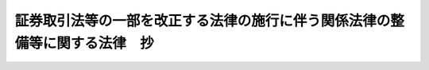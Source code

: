 .. _H18HO066:

============================================================================
証券取引法等の一部を改正する法律の施行に伴う関係法律の整備等に関する法律　抄
============================================================================

.. raw:: html
    
    
    <b>証券取引法等の一部を改正する法律の施行に伴う関係法律の整備等に関する法律　抄<br>
    （平成十八年六月十四日法律第六十六号）</b><br><br><div align="right">最終改正：平成二三年五月二五日法律第四九号</div><br><a name="9000000000000000000000000000000000000000000000000000000000000000000000000000000"></a>
    <br>　証券取引法等の一部を改正する法律の施行に伴う関係法律の整備等に関する法律をここに公布する。 <br><br><p>
    </p><div class="arttitle"><a name="1000000000000000000000000000000000000000000000000100000000000000000000000000000">（法律の廃止）</a>
    </div><div class="item"><b>第一条</b>
    <a name="1000000000000000000000000000000000000000000000000100000000001000000000000000000"></a>
    　次に掲げる法律は、廃止する。
    <div class="number"><b><a name="1000000000000000000000000000000000000000000000000100000000001000000001000000000">一</a>
    </b>
    　外国証券業者に関する法律（昭和四十六年法律第五号）
    </div>
    <div class="number"><b><a name="1000000000000000000000000000000000000000000000000100000000001000000002000000000">二</a>
    </b>
    　有価証券に係る投資顧問業の規制等に関する法律（昭和六十一年法律第七十四号）
    </div>
    <div class="number"><b><a name="1000000000000000000000000000000000000000000000000100000000001000000003000000000">三</a>
    </b>
    　抵当証券業の規制等に関する法律（昭和六十二年法律第百十四号）
    </div>
    <div class="number"><b><a name="1000000000000000000000000000000000000000000000000100000000001000000004000000000">四</a>
    </b>
    　金融先物取引法（昭和六十三年法律第七十七号）
    </div>
    </div>
    
    <p>
    </p><div class="arttitle"><a name="1000000000000000000000000000000000000000000000000200000000000000000000000000000">（外国証券業者に関する法律の廃止に伴う経過措置）</a>
    </div><div class="item"><b>第二条</b>
    <a name="1000000000000000000000000000000000000000000000000200000000001000000000000000000"></a>
    　この法律の施行の際現に前条の規定による廃止前の外国証券業者に関する法律（以下「旧外国証券業者法」という。）第三条第一項の登録を受けている者は、この法律の施行の日（以下「施行日」という。）において証券取引法等の一部を改正する法律（平成十八年法律第六十五号。以下「平成十八年証券取引法改正法」という。）第三条の規定による改正後の金融商品取引法（昭和二十三年法律第二十五号。以下「新金融商品取引法」という。）第二十九条の登録（当該登録を受けたものとみなされる金融商品取引業者（新金融商品取引法第二条第九項に規定する金融商品取引業者をいう。以下同じ。）が新金融商品取引法第二十八条第一項第一号、第二号及び第三号ハに掲げる行為に係る業務、有価証券等管理業務（同条第五項に規定する有価証券等管理業務をいう。）並びに第二種金融商品取引業（同条第二項に規定する第二種金融商品取引業をいう。以下同じ。）を行うものに限る。）を受けたものとみなす。この場合において、新金融商品取引法第五十七条第三項及び第百九十四条の四第一項の規定は、適用しない。
    </div>
    <div class="item"><b><a name="1000000000000000000000000000000000000000000000000200000000002000000000000000000">２</a>
    </b>
    　前項登録を受けたものとみなされる者（第四条から第三十四条までにおいて「みなし登録第一種業者」という。）は、施行日から起算して三月以内に新金融商品取引法第二十九条の二第一項各号に掲げる事項を記載した書類及び同条第二項各号に掲げる書類を内閣総理大臣に提出しなければならない。
    </div>
    <div class="item"><b><a name="1000000000000000000000000000000000000000000000000200000000003000000000000000000">３</a>
    </b>
    　内閣総理大臣は、前項の規定による書類の提出があったときは、当該書類に記載された新金融商品取引法第二十九条の二第一項各号に掲げる事項及び新金融商品取引法第二十九条の三第一項第二号に掲げる事項を金融商品取引業者登録簿に登録するものとする。
    </div>
    
    <p>
    </p><div class="item"><b><a name="1000000000000000000000000000000000000000000000000300000000000000000000000000000">第三条</a>
    </b>
    <a name="1000000000000000000000000000000000000000000000000300000000001000000000000000000"></a>
    　旧外国証券業者法第二十四条第一項又は第二項の規定により登録を取り消され、又は解任若しくは解職を命ぜられた者は、その処分を受けた日において、新金融商品取引法第五十二条第一項又は第二項の規定により登録を取り消され、又は解任を命ぜられたものとみなす。
    </div>
    <div class="item"><b><a name="1000000000000000000000000000000000000000000000000300000000002000000000000000000">２</a>
    </b>
    　旧外国証券業者法第二十五条において準用する平成十八年証券取引法改正法第三条の規定による改正前の証券取引法（以下「旧証券取引法」という。）第五十六条の二第三項の規定により登録を取り消された者は、その処分を受けた日において、新金融商品取引法第五十三条第三項の規定により登録を取り消されたものとみなす。
    </div>
    
    <p>
    </p><div class="item"><b><a name="1000000000000000000000000000000000000000000000000400000000000000000000000000000">第四条</a>
    </b>
    <a name="1000000000000000000000000000000000000000000000000400000000001000000000000000000"></a>
    　みなし登録第一種業者でこの法律の施行の際現に旧外国証券業者法第七条第一項の認可を受けて同項第二号に掲げる業務を行っている者は、政令で定めるところにより、施行日において新金融商品取引法第二十九条の登録（当該登録を受けたものとみなされるみなし登録第一種業者が新金融商品取引法第二十八条第一項第三号イ又はロに掲げる行為に係る業務を行うものに限る。）を受けたものとみなす。この場合において、新金融商品取引法第五十七条第三項及び第百九十四条の四第一項の規定は、適用しない。
    </div>
    
    <p>
    </p><div class="item"><b><a name="1000000000000000000000000000000000000000000000000500000000000000000000000000000">第五条</a>
    </b>
    <a name="1000000000000000000000000000000000000000000000000500000000001000000000000000000"></a>
    　みなし登録第一種業者でこの法律の施行の際現に旧外国証券業者法第七条第一項の認可を受けて同項第三号に掲げる業務を行っている者は、施行日において新金融商品取引法第二十九条の登録（当該登録を受けたものとみなされるみなし登録第一種業者が新金融商品取引法第二十八条第一項第四号に掲げる行為に係る業務を行うものに限る。）及び新金融商品取引法第三十条第一項の認可を受けたものとみなす。この場合において、新金融商品取引法第五十七条第三項及び第百九十四条の四第一項の規定は、適用しない。
    </div>
    <div class="item"><b><a name="1000000000000000000000000000000000000000000000000500000000002000%E5%AE%9A%E3%81%AB%E3%82%88%E3%82%8A%E5%90%8C%E9%A0%85%E3%81%AB%E8%A6%8F%E5%AE%9A%E3%81%99%E3%82%8B%E6%9B%B8%E9%A1%9E%E3%82%92%E6%8F%90%E5%87%BA%E3%81%99%E3%82%8B%E6%97%A5%E3%81%BE%E3%81%A7%E3%81%AE%E9%96%93%E3%81%AF%E3%80%81%E9%81%A9%E7%94%A8%E3%81%97%E3%81%AA%E3%81%84%E3%80%82%0A&lt;/DIV&gt;%0A&lt;DIV%20class=" item><b><a name="1000000000000000000000000000000000000000000000000600000000002000000000000000000">２</a>
    </b>
    　新金融商品取引法第三十一条第六項の規定は、前条第一項の規定により新金融商品取引法第三十条第一項の認可を受けたものとみなされる者については、その者が前条第二項の規定により同項に規定する書類を提出する日までの間は、適用しない。
    </a></b></div>
    
    <p>
    </p><div class="item"><b><a name="1000000000000000000000000000000000000000000000000700000000000000000000000000000">第七条</a>
    </b>
    <a name="1000000000000000000000000000000000000000000000000700000000001000000000000000000"></a>
    　この法律の施行の際現に金融商品取引業者（有価証券関連業（新金融商品取引法第二十八条第八項に規定する有価証券関連業をいう。以下同じ。）を行う者に限る。以下この項から第三項までにおいて同じ。）の取締役、会計参与（会計参与が法人であるときは、その職務を行うべき社員）、監査役又は執行役である者で当該金融商品取引業者の親銀行等（新金融商品取引法第三十一条の四第五項に規定する親銀行等をいう。以下この項において同じ。）の取締役、会計参与、監査役若しくは執行役（理事、監事その他これに準ずる者を含む。以下この項において同じ。）又は使用人を兼ねている者が、施行日から一月以内に内閣府令で定めるところにより内閣総理大臣に届出をしたときは、同条第一項の規定にかかわらず、施行日から起算して一年を経過する日までの間は、引き続き当該届出に係る当該親銀行等の取締役、会計参与、監査役若しくは執行役又は使用人を兼ねることができる。
    </div>
    <div class="item"><b><a name="1000000000000000000000000000000000000000000000000700000000002000000000000000000">２</a>
    </b>
    　この法律の施行の際現に金融商品取引業者の取締役、会計参与、監査役若しくは執行役又は使用人である者で当該金融商品取引業者の子銀行等（新金融商品取引法第三十一条の四第六項に規定する子銀行等をいう。以下この項において同じ。）の取締役、会計参与（会計参与が法人であるときは、その職務を行うべき社員。以下この項において同じ。）、監査役又は執行役（理事、監事その他これに準ずる者を含む。以下この項において同じ。）を兼ねている者が、施行日から一年以内に内閣府令で定めるところにより内閣総理大臣に届出をしたときは、施行日から起算して一年を経過する日までの間は、引き続き当該届出に係る当該子銀行等の取締役、会計参与、監査役又は執行役を兼ねることができる。
    </div>
    <div class="item"><b><a name="1000000000000000000000000000000000000000000000000700000000003000000000000000000">３</a>
    </b>
    　この法律の施行の際現に金融商品取引業者の常務に従事する取締役（委員会設置会社にあっては、執行役）である者で銀行、協同組織金融機関（協同組織金融機関の優先出資に関する法律（平成五年法律第四十四号）第二条第一項に規定する協同組織金融機関をいう。以下同じ。）その他政令で定める金融機関の常務に従事している者が、前二項の規定の適用がある場合を除き、施行日から一年以内に内閣府令で定めるところにより内閣総理大臣に届出をしたときは、施行日から起算して一年を経過する日までの間は、引き続き当該届出に係る当該銀行、協同組織金融機関その他政令で定める金融機関の常務に従事することができる。
    </div>
    <div class="item"><b><a name="1000000000000000000000000000000000000000000000000700000000004000000000000000000">４</a>
    </b>
    　外国証券会社（旧外国証券業者法第二条第二号に規定する外国証券会社をいう。以下同じ。）の国内における代表者及び支店に駐在する役員が施行日前に旧外国証券業者法第十四条第一項において準用する旧証券取引法第三十二条第四項の規定により行った届出は、新金融商品取引法第三十一条の四第四項の規定により行業者の取締役又は執行役を兼ねている場合を含む。）には、施行日以後、遅滞なく、その旨及び当該就任をした日を内閣総理大臣に届け出なければならない。
    </div>
    
    <p>
    </p><div class="item"><b><a name="1000000000000000000000000000000000000000000000000800000000000000000000000000000">第八条</a>
    </b>
    <a name="1000000000000000000000000000000000000000000000000800000000001000000000000000000"></a>
    　みなし登録第一種業者でこの法律の施行の際現に旧外国証券業者法第十四条第一項において準用する旧証券取引法第三十四条第三項の規定による届出をして旧外国証券業者法第十四条第一項において準用する旧証券取引法第三十四条第二項第四号に掲げる業務を行っている者は、施行日において新金融商品取引法第三十五条第二項第一号に掲げる業務につき同条第三項の届出をしたものとみなす。
    </div>
    <div class="item"><b><a name="1000000000000000000000000000000000000000000000000800000000002000000000000000000">２</a>
    </b>
    　みなし登録第一種業者でこの法律の施行の際現に旧外国証券業者法第十四条第一項において準用する旧証券取引法第三十四条第三項の規定による届出をして旧外国証券業者法第十四条第一項において準用する旧証券取引法第三十四条第二項第五号に掲げる業務を行っている者は、施行日において新金融商品取引法第三十五条第二項第二号に掲げる業務につき同条第三項の届出をしたものとみなす。
    </div>
    <div class="item"><b><a name="1000000000000000000000000000000000000000000000000800000000003000000000000000000">３</a>
    </b>
    　みなし登録第一種業者でこの法律の施行の際現に旧外国証券業者法第十四条第一項において準用する旧証券取引法第三十四条第三項の規定による届出をして旧外国証券業者法第十四条第一項において準用する旧証券取引法第三十四条第二項第七号に掲げる業務を行っている者は、施行日において新金融商品取引法第三十五条第二項第三号に掲げる業務につき同条第三項の届出をしたものとみなす。
    </div>
    
    <p>
    </p><div class="item"><b><a name="1000000000000000000000000000000000000000000000000900000000000000000000000000000">第九条</a>
    </b>
    <a name="1000000000000000000000000000000000000000000000000900000000001000000000000000000"></a>
    　みなし登録第一種業者で、この法律の施行の際現に旧外国証券業者法第十四条第一項において準用する旧証券取引法第三十四条第四項の承認を受けて金融商品取引業（新金融商品取引法第二条第八項に規定する金融商品取引業をいう。以下同じ。）並びに新金融商品取引法第三十五条第一項に規定する業務及び同条第二項各号に掲げる業務のいずれにも該当しない業務を行っている者は、施行日において当該業務につき同条第四項の承認を受けたものとみなす。この場合において、新金融商品取引法第五十七条第三項の規定は、適用しない。
    </div>
    
    <p>
    </p><div class="item"><b><a name="1000000000000000000000000000000000000000000000001000000000000000000000000000000">第十条</a>
    </b>
    <a name="1000000000000000000000000000000000000000000000001000000000001000000000000000000"></a>
    　施行日前にされた旧外国証券業者法第十四条第一項において準用する旧証券取引法第四十二条の二第三項ただし書の確認は、新金融商品取引法第三十九条第三項ただし書の確認とみなす。
    </div>
    
    <p>
    </p><div class="item"><b><a name="1000000000000000000000000000000000000000000000001100000000000000000000000000000">第十一条</a>
    </b>
    <a name="1000000000000000000000000000000000000000000000001100000000001000000000000000000"></a>
    　施行日前にされた旧外国証券業者法第十四条第一項において準用する旧証券取引法第四十五条ただし書の承認は、新金融商品取引法第四十四条の三第一項ただし書の承認とみなす。
    </div>
    
    <p>
    </p><div class="item"><b><a name="1000000000000000000000000000000000000000000000001200000000000000000000000000000">第十二条</a>
    </b>
    <a name="1000000000000000000000000000000000000000000000001200000000001000000000000000000"></a>
    　新金融商品取引法第四十六条の三第三項及び新金融商品取引法第四十九条の二第一項の規定により読み替えて適用する新金融商品取引法第四十六条の三第一項の規定は、施行日以後に終了する期間に係る新金融商品取引法第四十九条の二第一項の規定により読み替えて適用する新金融商品取引法第四十六条の三第一項の事業報告書について適用し、施行日前に終了した期間に係る旧外国証券業者法第十五条第一項の営業報告書については、なお従前の例による。
    </div>
    
    <p>
    </p><div class="item"><b><a name="1000000000000000000000000000000000000000000000001300000000000000000000000000000">第十三条</a>
    </b>
    <a name="1000000000000000000000000000000000000000000000001300000000001000000000000000000"></a>
    　新金融商品取引法第四十九条の二第二項の規定により読み替えて適用する新金融商品取引法第四十六条の四の規定は、施行日以後に終了する期間に係る新金融商品取引法第四十九条の二第二項の規定により読み替えて適用する新金融商品取引法第四十六条の四に規定する説明書類について適用し、施行日前に終了した期間に係る旧外国証券業者法第十五条第三項に規定する説明書類については、なお従前の例による。
    </div>
    
    <p>
    </p><div class="item"><b><a name="1000000000000000000000000000000000000000000000001400000000000000000000000000000">第十四条</a>
    </b>
    <a name="1000000000000000000000000000000000000000000000001400000000001000000000000000000"></a>
    　新金融商品取引法第四十六条の五の規定は、みなし登録第一種業者については、施行日以後に開始する事業年度に係る同条第一項の金融商品取引責任準備金の積立てについて適用し、施行日前に開始した事業年度に係る旧外国証券業者法第十七条において準用する旧証券取引法第五十一条第一項の証券取引責任準備金の積立てについては、なお従前の例による。
    </div>
    <div class="item"><b><a name="1000000000000000000000000000000000000000000000001400000000002000000000000000000">２</a>
    </b>
    　みなし登録第一種業者に係るこの法律の施行の際現に存する旧外国証券業者法第十七条において準用する旧証券取引法第五十一条第一項の証券取引責任準備金及び前項の規定によりなお従前の例によることとされる場合における旧外国証券業者法第十七条において準用する旧証券取引法第五十一条第一項の証券取引責任準備金は、新金融商品取引法第四十六条の五第一項の金融商品取引責任準備金として積み立てられたものとみなす。
    </div>
    
    <p>
    </p><div class="item"><b><a name="1000000000000000000000000000000000000000000000001500000000000000000000000000000">第十五条</a>
    </b>
    <a name="1000000000000000000000000000000000000000000000001500000000001000000000000000000"></a>
    　新金融商品取引法第四十六条の六第三項の規定は、みなし登録第一種業者については、施行日が属する月の翌月から適用する。
    </div>
    
    <p>
    </p><div class="item"><b><a name="1000000000000000000000000000000000000000000000001600000000000000000000000000000">第十六条</a>
    </b>
    <a name="1000000000000000000000000000000000000000000000001600000000001000000000000000000"></a>
    　新金融商品取引法第四十九条の三第一項の規定は、施行日以後に終了する事業年度に係る同項の書類及び書面について適用し、施行日前に終了した事業年度に係る旧外国証券業者法第十六条第一項の書類については、なお従前の例による。
    </div>
    
    <p>
    </p><div class="item"><b><a name="1000000000000000000000000000000000000000000000001700000000000000000000000000000">第十七条</a>
    </b>
    <a name="1000000000000000000000000000000000000000000000001700000000001000000000000000000"></a>
    　新金融商品取引法第四十九条の四の規定は、みなし登録第一種業者については、施行日以後に開始する事業年度に係る同条第一項の損失準備金の積立てについて適用し、施行日前に開始した事業年度に係る旧外国証券業者法第十八条第一項の損失準備金の積立てについては、なお従前の例による。
    </div>
    <div class="item"><b><a name="1000000000000000000000000000000000000000000000001700000000002000000000000000000">２</a>
    </b>
    　みなし登録第一種業者に係るこの法律の施行の際現に存する旧外国証券業者法第十八条第一項の損失準備金及び前項の規定によりなお従前の例によることとされる場合における同条第一項の損失準備金は、新金融商品取引法第四十九条の四第一項の損失準備金として積み立てられたものとみなす。
    </div>
    
    <p>
    </p><div class="item"><b><a name="1000000000000000000000000000000000000000000000001800000000000000000000000000000">第十八条</a>
    </b>
    <a name="1000000000000000000000000000000000000000000000001800000000001000000000000000000"></a>
    　新金融商品取引法第五十条の二第六項の規定は、施行日から起算して三十日を経過した日以後のすべての営業所若しくは事務所における金融商品取引業の廃止（外国における有価証券関連業に相当する業務のすべての廃止を含む。以下この条において同じ。）、合併（合併により消滅する場合の当該合併に限る。）、合併及び破産手続開始の決定以外の理由による解散、分割による営業所若しくは事務所の事業の全部若しくは一部の承継又は営業所若しくは事務所の事業の全部若しくは一部の譲渡について適用し、同日前のすべての営業所若しくは事務所における金融商品取引業の廃止、合併（合併により消滅する場合の当該合併に限る。）、合併及び破産手続開始の決定以外の理由による解散、分割による営業所若しくは事務所の事業の全部若しくは一部の承継又は営業所若しくは事務所の事業の全部若しくは一部の譲渡については、なお従前の例による。
    </div>
    
    <p>
    </p><div class="item"><b><a name="1000000000000000000000000000000000000000000000001900000000000000000000000000000">第十九条</a>
    </b>
    <a name="1000000000000000000000000000000000000000000000001900000000001000000000000000000"></a>
    　みなし登録第一種業者が施行日前にした旧外国証券業者法第二十四条第一項第三号又は第五号に該当する行為は、新金融商品取引法第五十二条第一項第六号又は第十号に該当する行為とみなして、同項の規定を適用する。
    </div>
    <div class="item"><b><a name="1000000000000000000000000000000000000000000000001900000000002000000000000000000">２</a>
    </b>
    　新金融商品取引法第五十二条第二項の規定は、この法律の施行の際現に新金融商品取引法第二十九条の四第一項第二号イからトまでのいずれかに該当しているみなし登録第一種業者の役員（新金融商品取引法第二十九条の二第一項第三号の役員をいう。）である者（旧証券取引法第二十八条の四第一項第九号イからトまでのいずれかに該当している者を除く。）が、引き続き新金融商品取引法第二十九条の四第一項第二号イからトまでのいずれかに該当している場合については、施行日から起算して五年を経過する日までの間は、適用しない。
    </div>
    <div class="item"><b><a name="1000000000000000000000000000000000000000000000001900000000003000000000000000000">３</a>
    </b>
    　施行日前にされた旧外国証券業者法第二十四条第一項又は第二項の規定による処分は、新金融商品取引法第五十二条第一項又は第二項の規定による処分とみなす。
    </div>
    
    <p>
    </p><div class="item"><b><a name="1000000000000000000000000000000000000000000000002000000000000000000000000000000">第二十条</a>
    </b>
    <a name="1000000000000000000000000000000000000000000000002000000000001000000000000000000"></a>
    　施行日前にされた旧外国証券業者法第二十五条において準用する旧証券取引法第五十六条の二第一項から第三項までの規定による処分は、それぞれ新金融商品取引法第五十三条第一項から第三項までの規定による処分とみなす。
    </div>
    
    <p>
    </p><div class="item"><b><a name="1000000000000000000000000000000000000000000000002100000000000000000000000000000">第二十一条</a>
    </b>
    <a name="1000000000000000000000000000000000000000000000002100000000001000000000000000000"></a>
    　新金融商品取引法第五十四条の規定の適用については、この法律の施行の際現に旧外国証券業者法第三条第一項の登録を受けている者は、第二条第一項の規定にかかわらず、その登録を受けた日において、新金融商品取引法第二十九条の登録を受けたものとみなす。
    </div>
    
    <p>
    </p><div class="item"><b><a name="1000000000000000000000000000000000000000000000002200000000000000000000000000000">第二十二条</a>
    </b>
    <a name="1000000000000000000000000000000000000000000000002200000000001000000000000000000"></a>
    　旧外国証券業者法第三条第一項の登録を受けた外国証券会社が施行日前において証券業（旧外国証券業者法第二条第四号業者法第十九条第二項において準用する旧証券取引法第六十条の規定による処分は、新金融商品取引法第五十六条の三の規定による処分とみなす。
    </div>
    
    <p>
    </p><div class="item"><b><a name="1000000000000000000000000000000000000000000000002400000000000000000000000000000">第二十四条</a>
    </b>
    <a name="1000000000000000000000000000000000000000000000002400000000001000000000000000000"></a>
    　この法律の施行の際現に旧外国証券業者法第十三条第一項の許可を受けている者は、施行日において新金融商品取引法第五十九条第一項の許可を受けたものとみなす。この場合において、新金融商品取引法第五十九条の四第三項の規定は、適用しない。
    </div>
    
    <p>
    </p><div class="item"><b><a name="1000000000000000000000000000000000000000000000002500000000000000000000000000000">第二十五条</a>
    </b>
    <a name="1000000000000000000000000000000000000000000000002500000000001000000000000000000"></a>
    　旧外国証券業者法第十三条第三項の規定により許可を取り消された者は、その処分を受けた日において、新金融商品取引法第五十九条の五第一項の規定により許可を取り消されたものとみなす。
    </div>
    
    <p>
    </p><div class="item"><b><a name="1000000000000000000000000000000000000000000000002600000000000000000000000000000">第二十六条</a>
    </b>
    <a name="1000000000000000000000000000000000000000000000002600000000001000000000000000000"></a>
    　新金融商品取引法第五十九条の五第一項（第三号に係る部分に限る。）の規定は、この法律の施行の際現に新金融商品取引法第二十九条の四第一項第二号イからトまでのいずれかに該当している第二十四条の規定により許可を受けたものとみなされる者の役員（いかなる名称を有するかを問わず、当該法人に対し役員と同等以上の支配力を有するものと認められる者を含む。第三十一条第一項において同じ。）又は国内における代表者（個人である場合にあっては、当該個人）である者（旧証券取引法第二十八条の四第一項第九号イからトまでのいずれかに該当している者を除く。）が、引き続き新金融商品取引法第二十九条の四第一項第二号イからトまでのいずれかに該当している場合については、施行日から起算して五年を経過する日までの間は、適用しない。
    </div>
    <div class="item"><b><a name="1000000000000000000000000000000000000000000000002600000000002000000000000000000">２</a>
    </b>
    　施行日前にされた旧外国証券業者法第十三条第三項の規定による処分は、新金融商品取引法第五十九条の五第一項の規定による処分とみなす。
    </div>
    
    <p>
    </p><div class="item"><b><a name="1000000000000000000000000000000000000000000000002700000000000000000000000000000">第二十七条</a>
    </b>
    <a name="1000000000000000000000000000000000000000000000002700000000001000000000000000000"></a>
    　この法律の施行の際現に旧外国証券業者法第十三条の二第一項の許可を受けている者は、施行日において新金融商品取引法第六十条第一項の許可を受けたものとみなす。この場合において、同条第四項及び新金融商品取引法第百九十四条の四第一項の規定は、適用しない。
    </div>
    <div class="item"><b><a name="1000000000000000000000000000000000000000000000002700000000002000000000000000000">２</a>
    </b>
    　前項の規定により新金融商品取引法第六十条第一項の許可を受けたものとみなされる者は、施行日から起算して三月以内に新金融商品取引法第六十条の二第三項第二号に掲げる書面を内閣総理大臣に提出しなければならない。
    </div>
    <div class="item"><b><a name="1000000000000000000000000000000000000000000000002700000000003000000000000000000">３</a>
    </b>
    　内閣総理大臣は、前項に規定する者から同項の規定による書面の提出があったときは、新金融商品取引法第六十条第一項の許可を受けた旨をその者の金融商品取引業者の登録に付記するものとする。
    </div>
    
    <p>
    </p><div class="item"><b><a name="1000000000000000000000000000000000000000000000002800000000000000000000000000000">第二十八条</a>
    </b>
    <a name="1000000000000000000000000000000000000000000000002800000000001000000000000000000"></a>
    　旧外国証券業者法第二十四条第四項において準用する同条第一項又は第二項の規定により許可を取り消され、又は解任若しくは解職を命ぜられた者は、その処分を受けた日において、新金融商品取引法第六十条の八第一項又は第二項の規定により登録を取り消され、又は解任若しくは解職を命ぜられたものとみなす。
    </div>
    
    <p>
    </p><div class="item"><b><a name="1000000000000000000000000000000000000000000000002900000000000000000000000000000">第二十九条</a>
    </b>
    <a name="1000000000000000000000000000000000000000000000002900000000001000000000000000000"></a>
    　新金融商品取引法第六十条の六において準用する新金融商品取引法第四十六条の三第一項及び第三項の規定は、施行日以後に終了する期間に係る新金融商品取引法第六十条の六において準用する新金融商品取引法第四十六条の三第一項の事業報告書について適用し、施行日前に終了した期間に係る旧外国証券業者法第十五条第五項において準用する同条第一項の営業報告書については、なお従前の例による。
    </div>
    
    <p>
    </p><div class="item"><b><a name="1000000000000000000000000000000000000000000000003000000000000000000000000000000">第三十条</a>
    </b>
    <a name="1000000000000000000000000000000000000000000000003000000000001000000000000000000"></a>
    　新金融商品取引法第六十条の六において準用する新金融商品取引法第四十九条の三第一項の規定は、施行日以後に終了する事業年度に係る新金融商品取引法第六十条の六において準用する新金融商品取引法第四十九条の三第一項の書類及び書面について適用し、施行日前に終了した事業年度に係る旧外国証券業者法第十六条第三項において準用する同条第一項の書類及び書面については、なお従前の例による。
    </div>
    
    <p>
    </p><div class="item"><b><a name="1000000000000000000000000000000000000000000000003100000000000000000000000000000">第三十一条</a>
    </b>
    <a name="1000000000000000000000000000000000000000000000003100000000001000000000000000000"></a>
    　新金融商品取引法第六十条の八第二項の規定は、この法律の施行の際現に新金融商品取引法第二十九条の四第一項第二号イからトまでのいずれかに該当しているみなし登録第一種業者の国内における代表者（国内に事務所その他の施設がある場合にあっては、当該施設に駐在する役員を含む。）である者（旧証券取引法第二十八条の四第一項第九号イからトまでのいずれかに該当している者を除く。）が、引き続き新金融商品取引法第二十九条の四第一項第二号イからトまでのいずれかに該当している場合については、施行日から起算して五年を経過する日までの間は、適用しない。
    </div>
    <div class="item"><b><a name="1000000000000000000000000000000000000000000000003100000000002000000000000000000">２</a>
    </b>
    　みなし登録第一種業者が施行日前にした旧外国証券業者法第二十四条第四項において準用する同条第一項第三号又は第五号に該当する行為は、新金融商品取引法第六十条の八第一項第三号又は第五号に該当する行為とみなして、同項の規定を適用する。
    </div>
    
    <p>
    </p><div class="item"><b><a name="1000000000000000000000000000000000000000000000003200000000000000000000000000000">第三十二条</a>
    </b>
    <a name="1000000000000000000000000000000000000000000000003200000000001000000000000000000"></a>
    　施行日前にされた旧外国証券業者法第二十四条第四項において準用する同条第一項又は第二項の規定による処分は、新金融商品取引法第六十条の八第一項又は第二項の規定による処分とみなす。
    </div>
    
    <p>
    </p><div class="item"><b><a name="1000000000000000000000000000000000000000000000003300000000000000000000000000000">第三十三条</a>
    </b>
    <a name="1000000000000000000000000000000000000000000000003300000000001000000000000000000"></a>
    　新金融商品取引法第六十条の九の規定の適用については、この法律の施行の際現に旧外国証券業者法第十三条のる廃止前の金融先物取引法（以下「旧金融先物取引法」という。）第九十五条第一項各号に掲げる行為を除く。）を行わせることができる。その者につき当該期間内に新金融商品取引法第六十四条第一項の登録の申請をした場合において、当該申請について登録をする旨の通知を受ける日又は当該申請について当該期間の経過後登録をしない旨の通知を受ける日までの間も、同様とする。
    </div>
    <div class="item"><b><a name="1000000000000000000000000000000000000000000000003400000000003000000000000000000">３</a>
    </b>
    　この法律の施行の際現に存する旧外国証券業者法第三十二条において準用する旧証券取引法第六十四条第一項の規定による外務員登録原簿は、新金融商品取引法第六十四条第一項の規定による外務員登録原簿とみなす。
    </div>
    
    <p>
    </p><div class="item"><b><a name="1000000000000000000000000000000000000000000000003500000000000000000000000000000">第三十五条</a>
    </b>
    <a name="1000000000000000000000000000000000000000000000003500000000001000000000000000000"></a>
    　旧外国証券業者法第三十二条において準用する旧証券取引法第六十四条の五第一項の規定により外務員の登録を取り消され、又はその職務の停止を命ぜられた者は、その処分を受けた日において、新金融商品取引法第六十四条の五第一項の規定により外務員の登録を取り消され、又はその職務の停止を命ぜられたものとみなす。
    </div>
    
    <p>
    </p><div class="item"><b><a name="1000000000000000000000000000000000000000000000003600000000000000000000000000000">第三十六条</a>
    </b>
    <a name="1000000000000000000000000000000000000000000000003600000000001000000000000000000"></a>
    　新金融商品取引法第六十四条の五第一項（第一号に係る部分に限る。）の規定は、この法律の施行の際現に新金融商品取引法第二十九条の四第一項第二号イからトまでのいずれかに該当している第三十四条第一項の規定により登録を受けたものとみなされる者（旧証券取引法第二十八条の四第一項第九号イからトまでのいずれかに該当している者を除く。）が、引き続き新金融商品取引法第二十九条の四第一項第二号イからトまでのいずれかに該当している場合については、施行日から起算して五年を経過する日までの間は、適用しない。
    </div>
    <div class="item"><b><a name="1000000000000000000000000000000000000000000000003600000000002000000000000000000">２</a>
    </b>
    　第三十四条第一項の規定により登録を受けたものとみなされる者が施行日前にした旧外国証券業者法第三十二条において準用する旧証券取引法第六十四条の五第一項第二号に該当する行為は、新金融商品取引法第六十四条の五第一項第二号に該当する行為とみなして、同項の規定を適用する。
    </div>
    <div class="item"><b><a name="1000000000000000000000000000000000000000000000003600000000003000000000000000000">３</a>
    </b>
    　施行日前にされた旧外国証券業者法第三十二条において準用する旧証券取引法第六十四条の五第一項の規定による処分は、新金融商品取引法第六十四条の五第一項の規定による処分とみなす。
    </div>
    
    <p>
    </p><div class="arttitle"><a name="1000000000000000000000000000000000000000000000003700000000000000000000000000000">（有価証券に係る投資顧問業の規制等に関する法律の廃止に伴う経過措置）</a>
    </div><div class="item"><b>第三十七条</b>
    <a name="1000000000000000000000000000000000000000000000003700000000001000000000000000000"></a>
    　この法律の施行の際現に第一条の規定による廃止前の有価証券に係る投資顧問業の規制等に関する法律（以下「旧証券投資顧問業法」という。）第四条の登録を受けている者は、施行日において新金融商品取引法第二十九条の登録（当該登録を受けたものとみなされる金融商品取引業者が投資助言・代理業（新金融商品取引法第二十八条第三項に規定する投資助言・代理業をいう。）を行うものに限る。）を受けたものとみなす。この場合において、新金融商品取引法第五十七条第三項及び第百九十四条の四第一項の規定は、適用しない。
    </div>
    <div class="item"><b><a name="1000000000000000000000000000000000000000000000003700000000002000000000000000000">２</a>
    </b>
    　前項の規定により新金融商品取引法第二十九条の登録を受けたものとみなされる者（以下「みなし登録助言・代理業者」という。）は、施行日から起算して三月以内に新金融商品取引法第二十九条の二第一項各号に掲げる事項を記載した書類及び同条第二項各号に掲げる書類を内閣総理大臣に提出しなければならない。
    </div>
    <div class="item"><b><a name="1000000000000000000000000000000000000000000000003700000000003000000000000000000">３</a>
    </b>
    　内閣総理大臣は、前項の規定による書類の提出があったときは、当該書類に記載された新金融商品取引法第二十九条の二第一項各号に掲げる事項及び新金融商品取引法第二十九条の三第一項第二号に掲げる事項を金融商品取引業者登録簿に登録するものとする。
    </div>
    
    <p>
    </p><div class="item"><b><a name="1000000000000000000000000000000000000000000000003800000000000000000000000000000">第三十八条</a>
    </b>
    <a name="1000000000000000000000000000000000000000000000003800000000001000000000000000000"></a>
    　旧証券投資顧問業法第三十八条第一項又は第二項の規定により登録を取り消された者は、その処分を受けた日において、新金融商品取引法第五十二条第一項又は第四項の規定により登録を取り消されたものとみなす。
    </div>
    
    <p>
    </p><div class="item"><b><a name="1000000000000000000000000000000000000000000000003900000000000000000000000000000">第三十九条</a>
    </b>
    <a name="1000000000000000000000000000000000000000000000003900000000001000000000000000000"></a>
    　新金融商品取引法第三十一条の規定は、みなし登録助言・代理業者については、当該みなし登録助言・代理業者が第三十七条第二項の規定により同項に規定する書類を提出する日までの間は、適用しない。
    </div>
    
    <p>
    </p><div class="item"><b><a name="1000000000000000000000000000000000000000000000004000000000000000000000000000000">第四十条</a>
    </b>
    <a name="1000000000000000000000000000000000000000000000004000000000001000000000000000000"></a>
    　この法律の施行の際現に旧証券投資顧問業法第十条第一項の規定により営業保証金を供託しているみなし登録助言・代理業者は、施行日において新金融商品取引法第三十一条の二第一項の規定により営業保証金を供託したものとみなす。
    </div>
    <div class="item"><b><a name="1000000000000000000000000000000000000000000000004000000000002000000000000000000">２</a>
    </b>
    　前項の規定により営業保証金の供託をしたものとみなされる者は、同項の規定にかかわらず、政令で定めるところにより、当該供託に係る営業保証金を取り戻すことができる。
    </div>
    <div class="item"><b><a name="1000000000000000000000000000000000000000000000004000000000003000000000000000000">３</a>
    </b>
    　前項の営業保証金の取戻しは、施行日前に当該営業保証金につき旧証券投資顧問業法第十条第六項の権利を有していた者に対し、六月を下らない一定期間内に申し出るべき旨を公告し、この期間中にその申出がなかった場合でなければ、これをすることができない。
    </div>
    <div class="item"><b><a name="1000000000000000000000000000000000000000000000004000000000004000000000000000000">４</a>
    </b>
    　前項の公告その他営業保証金の取戻しに関し必要な手続は、内閣府令・法務省令で定める。
    </div>
    
    <p>
    </p><div class="item"><b><a name="1000000000000000000000000000000000000000000000004100000000000000000000000000000">第四十一条</a>
    </b>
    <a name="1000000000000000000000000000000000000000000000004100000000001000000000000000000"></a>
    　みなし登録助言・代理業者でこの法律の施行の際現に旧証券投資顧問業法第二十四条第一項の認可を受けている者は、施行日において新金融商品取引法第二十九条の登録（当該登録を受けたものとみなされるみなし登録助言・代理業者が投資運用業を行うものに限る。）を受けたものとみなす。この場合において、新金融商品取引法第五十七条第三項及び第百九十四条の四第一項の規定は、適用しない。
    </div>
    
    <p>
    </p><div class="item"><b><a name="1000000000000000000000000000000000000000000000004200000000000000000000000000000">第四十二条</a>
    </b>
    <a name="1000000000000000000000000000000000000000000000004200000000001000000000000000000"></a>
    　旧証券投資顧問業法第三十九条第一項の規定により認可を取り消された者は、その処分を受けた日において、新金融商品取引法第五十二条第一項の規定により登録を取り消されたものとみなす。
    </div>
    
    <p>
    </p><div class="item"><b><a name="1000000000000000000000000000000000000000000000004300000000000000000000000000000">第四十三条</a>
    </b>
    <a name="1000000000000000000000000000000000000000000000004300000000001000000000000000000"></a>
    　この法律の施行の際現に第四十一条の規定により新金融商品取引法第二十九条の登録を受けたものとみなされる者（以下「みなし登録助言等・運用業者」という。）の主要株主（新金融商品取引法第二十九条の四第二項に規定する主要株主をいう。以下同じ。）である者が施行日前に旧証券投資顧問業法第二十九条の二第一項の規定により提出した対象議決権保有届出書は、施行日において新金融商品取引法第三十二条第一項の規定により提出した対象議決権保有届出書とみなす。
    </div>
    
    <p>
    </p><div class="item"><b><a name="1000000000000000000000000000000000000000000000004400000000000000000000000000000">第四十四条</a>
    </b>
    <a name="1000000000000000000000000000000000000000000000004400000000001000000000000000000"></a>
    　施行日前にされた旧証券投資顧問業法第二十九条の三の規定による処分は、新金融商品取引法第三十二条の二の規定による処分とみなす。
    </div>
    
    <p>
    </p><div class="item"><b><a name="1000000000000000000000000000000000000000000000004500000000000000000000000000000">第四十五条</a>
    </b>
    <a name="1000000000000000000000000000000000000000000000004500000000001000000000000000000"></a>
    　この法律の施行の際現にみなし登録助言等・運用業者を子会社（新金融商品取引法第二十九条の四第三項に規定する子会社をいう。以下同じ。）とする持株会社（同条第一項第五号ニに規定する持株会社をいう。以下同じ。）の主要株主である者が施行日前に旧証券投資顧問業法第二十九条の五において準用する旧証券投資顧問業法第二十九条の二第一項の規定により提出した対象議決権保有届出書は、施行日において新金融商品取引法第三十二条の四において準用する新金融商品取引法第三十二条第一項の規定により提出した対象議決権保有届出書とみなす。
    </div>
    
    <p>
    </p><div class="item"><b><a name="1000000000000000000000000000000000000000000000004600000000000000000000000000000">第四十六条</a>
    </b>
    <a name="1000000000000000000000000000000000000000000000004600000000001000000000000000000"></a>
    　施行日前にされた旧証券投資顧問業法第二十九条の五において準用する旧証券投資顧問業法第二十九条の三の規定による処分は、新金融商品取引法第三十二条の四において準用する新金融商品取引法第三十二条の二の規定による処分とみなす。
    </div>
    
    <p>
    </p><div class="item"><b><a name="1000000000000000000000000000000000000000000000004700000000000000000000000000000">第四十七条</a>
    </b>
    <a name="1000000000000000000000000000000000000000000000004700000000001000000000000000000"></a>
    　みなし登録助言等・運用業者で、この法律の施行の際現に旧証券投資顧問業法第三十一条第一項の承認を受けて新金融商品取引法第三十五条第二項各号に掲げる業務を行っている者は、施行日において当該業務につき同条第三項の届出をしたものとみなす。
    </div>
    <div class="item"><b><a name="1000000000000000000000000000000000000000000000004700000000002000000000000000000">２</a>
    </b>
    　みなし登録助言等・運用業者で、この法律の施行の際現に旧証券投資顧問業法第三十一条第一項の承認を受けて金融商品取引業並びに新金融商品取引法第三十五条第一項に規定する業務及び同条第二項各号に掲げる業務のいずれにも該当しない業務を行っている者は、施行日において当該業務につき同条第四項の承認を受けたものとみなす。この場合において、新金融商品取引法第五十七条第三項の規定は、適用しない。
    </div>
    
    <p>
    </p><div class="item"><b><a name="1000000000000000000000000000000000000000000000004800000000000000000000000000000">第四十八条</a>
    </b>
    <a name="1000000000000000000000000000000000000000000000004800000000001000000000000000000"></a>
    　新金融商品取引法第四十七条の二の規定は、施行日以後に終了する事業年度に係る同条の事業報告書について適用し、施行日前に終了した事業年度に係る旧証券投資顧問業法第三十五条第一項の営業報告書については、なお従前の例による。
    </div>
    
    <p>
    </p><div class="item"><b><a name="1000000000000000000000000000000000000000000000004900000000000000000000000000000">第四十九条</a>
    </b>
    <a name="1000000000000000000000000000000000000000000000004900000000001000000000000000000"></a>
    　新金融商品取引法第四十七条の三の規定は、施行日以後に終了する事業年度に係る同条に規定する説明書類について適用し、施行日前に終了した事業年度については、なお従前の例による。
    </div>
    
    <p>
    </p><div class="item"><b><a name="1000000000000000000000000000000000000000000000005000000000000000000000000000000">第五十条</a>
    </b>
    <a name="1000000000000000000000000000000000000000000000005000000000001000000000000000000"></a>
    　この法律の施行の際現に旧証券投資顧問業法第九条第三項の規定により引き続き投資顧問業（旧証券投資顧問業法第二条第二項に規定する投資顧問業をいう。）を営んでいる場合における旧証券投資顧問業法第九条第三項から第五項までの規定の適用については、なお従前の例による。
    </div>
    
    <p>
    </p><div class="item"><b><a name="1000000000000000000000000000000000000000000000005100000000000000000000000000000">第五十一条</a>
    </b>
    <a name="1000000000000000000000000000000000000000000000005100000000001000000000000000000"></a>
    　施行日前にされた旧証券投資顧問業法第三十七条の規定による処分は、新金融商品取引法第五十一条の規定による処分とみなす。
    </div>
    
    <p>
    </p><div class="item"><b><a name="1000000000000000000000000000000000000000000000005200000000000000000000000000000">第五十二条</a>
    </b>
    <a name="1000000000000000000000000000000000000000000000005200000000001000000000000000000"></a>
    　みなし登録助言・代理業者が施行日前にした旧証券投資顧問業法第三十八条第一項第三号に該当する行為は、新金融商品取引法第五十二条第一項第六号に該当する行為とみなして、同項の規定を適用する。
    </div>
    <div class="item"><b><a name="1000000000000000000000000000000000000000000000005200000000002000000000000000000">２</a>
    </b>
    　新金融商品取引法第五十二条第二項の規定は、この法律の施行の際現に新金融商品取引法第二十九条の四第一項第二号イからトまでのいずれかに該当しているみなし登録助言・代理業者の役員である者（旧証券投資顧問業法第七条第一項第一号又は第三号から第七号までのいずれかに該当している者を除く。）が、引き続き新金融商品取引法第二十九条の四第一項第二号イからトまでのいずれかに該当している場合については、施行日から起算して五年を経過する日までの間は、適用しない。
    </div>
    <div class="item"><b><a name="1000000000000000000000000000000000000000000000005200000000003000000000000000000">３</a>
    </b>
    　施行日前にされた旧証券投資顧問業法第三十八条第一項又は第二項の規定による処分は、新金融商品取引法第五十二条第一項又は第四項の規定による処分とみなす。
    </div>
    <div class="item"><b><a name="1000000000000000000000000000000000000000000000005200000000004000000000000000000">４</a>
    </b>
    　施行日前にされた旧証券投資顧問業法第三十九条第一項の規定による処分は、新金融商品取引法第五十二条第一項の規定による処分とみなす。
    </div>
    
    <p>
    </p><div class="item"><b><a name="1000000000000000000000000000000000000000000000005300000000000000000000000000000">第五十三条</a>
    </b>
    <a name="1000000000000000000000000000000000000000000000005300000000001000000000000000000"></a>
    　新金融商品取引法第五十四条の規定の適用については、この法律の施行の際現に旧証券投資顧問業法第四条の登録を受けている者は、第三十七条第一項の規定にかかわらず、その登録を受けた日において、新金融商品取引法第二十九条の登録を受けたものとみなす。
    </div>
    
    <p>
    </p><div class="item"><b><a name="1000000000000000000000000000000000000000000000005400000000000000000000000000000">第五十四条</a>
    </b>
    <a name="1000000000000000000000000000000000000000000000005400000000001000000000000000000"></a>
    　この法律の施行の際現に存する旧証券投資顧問業法第四十二条第一項又は第四十八条第一項に規定する法人は、施行日において新金融商品取引法第七十八条第一項に規定する認定を受けたものとみなす。
    </div>
    <div class="item"><b><a name="1000000000000000000000000000000000000000000000005400000000002000000000000000000">２</a>
    </b>
    　この法律の施行の際現に新金融商品取引法第七十八条第二項に掲げる業務のいずれかを行っている旧証券投資顧問業法第四十二条第一項又は第四十八条第一項に規定する法人については、施行日から起算して六月を経過する日までの間は、新金融商品取引法第七十九条の三第一項の規定にかかわらず、引き続き当該業務を行うことができる。その者が当該期間内に同項の認可の申請をした場合において当該申請について認可をする旨の通知を受ける日又は当該期間の経過後認可をしない旨の通知を受ける日までの間も、同様とする。
    </div>
    <div class="item"><b><a name="1000000000000000000000000000000000000000000000005400000000003000000000000000000">３</a>
    </b>
    　前項の規定により引き続き同項の業務を行う場合においては、その業務を行う者を新金融商品取引法第七十八条第一項に規定する法人とみなして、新金融商品取引法第七十八条の二から第七十九条まで及び第七十九条の四から第七十九条の六までの規定を適用する。
    </div>
    
    <p>
    </p><div class="item"><b><a name="1000000000000000000000000000000000000000000000005500000000000000000000000000000">第五十五条</a>
    </b>
    <a name="1000000000000000000000000000000000000000000000005500000000001000000000000000000"></a>
    　施行日前にされた旧証券投資顧問業法第四十七条（旧証券投資顧問業法第四十八条第四項において準用する場合を含む。）の規定による処分は、新金融商品取引法第七十九条の六第一項の規定による処分とみなす。
    </div>
    
    <p>
    </p><div class="item"><b><a name="1000000000000000000000000000000000000000000000005600000000000000000000000000000">第五十六条</a>
    </b>
    <a name="1000000000000000000000000000000000000000000000005600000000001000000000000000000"></a>
    　この法律の施行の際現に旧証券投資顧問業法附則第三条第一項の規定により投資助言業務（新金融商品取引法第二十八条第六項に規定する投資助言業務をいう。）を行っている銀行（みなし登録金融機関（平成十八年証券取引法改正法附則第五十四条第二項に規定するみなし登録金融機関をいう。以下同じ。）を除く。）は、新金融商品取引法第三十三条の二及び平成十八年証券取引法改正法附則第十七条第二項の規定にかかわらず、当分の間（次項の規定により読み替えて適用する新金融商品取引法第五十二条の二第一項の規定により投資助言業務の廃止を命ぜられたときは、当該廃止を命ぜられた日までの間）、引き続き投資助言業務を行うことができる。
    </div>
    <div class="item"><b><a name="1000000000000000000000000000000000000000000000005600000000002000000000000000000">２</a>
    </b>
    　前項の規定により引き続き投資助言業務を行う場合においては、前項の銀行を登録金融機関とみなして新金融商品取引法第三十六条から第三十六条の三まで、第三十七条、第三十七条の三（同条第一項第二号及び第三項を除く。）、第三十七条の四、第三十七条の六から第三十八条の二まで、第四十条、第四十一条、第四十一条の二、第四十八条、第四十八条の二、第五十一条の二、第五十二条の二（同条第一項第二号を除く。）、第五十六条の二及び第七十八条第一項の規定（これらの規定に係る罰則を含む。）を適用する。この場合において、新金融商品取引法第五十二条の二第一項中「第三十三条の二の登録を取り消し」とあるのは、「投資助言業務の廃止を命じ」とする。
    </div>
    <div class="item"><b><a name="1000000000000000000000000000000000000000000000005600000000003000000000000000000">３</a>
    </b>
    　前項の規定により読み替えて適用する金融商品取引法第五十二条の二第一項の規定により投資助言業務の廃止を命ぜられた場合における新金融商品取引法第三十三条の五第一項の規定の適用については、当該廃止を命ぜられた銀行を新金融商品取引法第五十二条の二第一項の規定により新金融商品取引法第三十三条の二の登録を取り消された者と、当該廃止を命ぜられた日を新金融商品取引法第五十二条の二第一項の規定による新金融商品取引法第三十三条の二の登録の取消しの日とみなす。
    </div>
    
    <p>
    </p><div class="arttitle"><a name="1000000000000000000000000000000000000000000000005700000000000000000000000000000">（抵当証券業の規制等に関する法律の廃止に伴う経過措置）</a>
    </div><div class="item"><b>第五十七条</b>
    <a name="1000000000000000000000000000000000000000000000005700000000001000000000000000000"></a>
    　抵当証券業者（第一条の規定による廃止前の抵当証券業の規制等に関する法律（以下「旧抵当証券業規制法」という。）第二条第二項に規定する抵当証券業者をいい、以下「旧抵当証券業者」という。）が施行日前に行った旧抵当証券業規制法第二条第一項の抵当証券の販売又はその代理若しくは媒介（次項及び次条において「販売等」という。）については、なお従前の例による。
    </div>
    <div class="item"><b><a name="1000000000000000000000000000000000000000000000005700000000002000000000000000000">２</a>
    </b>
    　旧抵当証券業者が施行日以後に行う抵当証券の販売等については、新金融商品取引法の規定は適用せず、旧抵当証券業規制法の規定は、施行日から起算して六年を経過する日までの間は、なおその効力を有する。
    </div>
    <div class="item"><b><a name="1000000000000000000000000000000000000000000000005700000000003000000000000000000">３</a>
    </b>
    　前項の規定にかかわらず、旧抵当証券業者は、新金融商品取引法第二十九条の登録を受けて、新金融商品取引法第二条第八項に規定する金融商品取引業として抵当証券の募集若しくは私募又はこれらの取扱いを行うことができる。この場合においては、当該抵当証券の募集若しくは私募又はこれらの取扱いについては、新金融商品取引法の規定を適用する。
    </div>
    
    <p>
    </p><div class="item"><b><a name="1000000000000000000000000000000000000000000000005800000000000000000000000000000">第五十八条</a>
    </b>
    <a name="1000000000000000000000000000000000000000000000005800000000001000000000000000000"></a>
    　施行日前に指定した抵当証券保管機構（旧抵当証券業規制法第二十七条第二項に規定する抵当証券保管機構をいう。次項において同じ。）が施行日において現に行っている抵当証券の保管及び施行日以後に行う抵当証券（前条第一項の規定によりなお従前の例によることとされ、及び同条第二項の規定によりなおその効力を有するものとされる旧抵当証券業規制法の規定により旧抵当証券業者が販売等を行うものに限る。）の保管については、新金融商品取引法の規定は適用せず、旧抵当証券業規制法の規定は、施行日から起算して六年を経過する日までの間は、なおその効力を有する。
    </div>
    <div class="item"><b><a name="1000000000000000000000000000000000000000000000005800000000002000000000000000000">２</a>
    </b>
    　施行日前に指定した抵当証券保管機構が施行日において現に行っている旧抵当証券業規制法第二十八条第一項第二号に掲げる業務（以下この項において「弁済受領業務」という。）及び施行日以後に行う弁済受領業務（前条第一項の規定によりなお従前の例によることとされ、及び同条第二項の規定によりなおその効力を有するものとされる旧抵当証券業規制法の規定により旧抵当証券業者が販売等を行う抵当証券に係るものに限る。）については、旧抵当証券業規制法の規定は、これらの業務が終了するまでの間は、なおその効力を有する。
    </div>
    
    <p>
    </p><div class="item"><b><a name="1000000000000000000000000000000000000000000000005900000000000000000000000000000">第五十九条</a>
    </b>
    <a name="1000000000000000000000000000000000000000000000005900000000001000000000000000000"></a>
    　旧抵当証券業者が施行日前にした旧抵当証券業規制法第二十四条第一項第三号に該当する行為は、新金融商品取引法第五十二条第一項第六号に該当する行為とみなして、同項の規定を適用する。
    </div>
    <div class="item"><b><a name="1000000000000000000000000000000000000000000000005900000000002000000000000000000">２</a>
    </b>
    　施行日前にされた旧抵当証券業規制法第二十三条の規定による処分は、新金融商品取引法第五十一条の規定による処分とみなす。
    </div>
    <div class="item"><b><a name="1000000000000000000000000000000000000000000000005900000000003000000000000000000">３</a>
    </b>
    　施行日前にされた旧抵当証券業規制法第二十四条第一項又は第二項の規定による処分は、新金融商品取引法第五十二条第一項又は第四項の規定による処分とみなす。
    </div>
    
    <p>
    </p><div class="arttitle"><a name="1000000000000000000000000000000000000000000000006000000000000000000000000000000">（金融先物取引法の廃止に伴う経過措置）</a>
    </div><div class="item"><b>第六十条</b>
    <a name="1000000000000000000000000000000000000000000000006000000000001000000000000000000"></a>
    　この法律の施行の際現に旧金融先物取引法第五十六条の登録を受けている者（銀行、協同組織金融機関その他政令で定める金融機関を除く。）は、施行日において新金融商品取引法第二十九条の登録（当該登録を受けたものとみなされる金融商品取引業者が新金融商品取引法第二十八条第一項第二号に掲げる行為に係る業務及び第二種金融商品取引業を行うものに限る。）を受けたものとみなす。この場合において、新金融商品取引法第五十七条第三項及び第百九十四条の四第一項の規定は、適用しない。
    </div>
    <div class="item"><b><a name="100000000000000000000000000000000000000000000000600000000%E3%81%93%E3%81%AE%E6%B3%95%E5%BE%8B%E3%81%AE%E6%96%BD%E8%A1%8C%E3%81%AE%E9%9A%9B%E7%8F%BE%E3%81%AB%E6%97%A7%E9%87%91%E8%9E%8D%E5%85%88%E7%89%A9%E5%8F%96%E5%BC%95%E6%B3%95%E7%AC%AC%E4%BA%94%E5%8D%81%E5%85%AD%E6%9D%A1%E3%81%AE%E7%99%BB%E9%8C%B2%E3%82%92%E5%8F%97%E3%81%91%E3%81%A6%E3%81%84%E3%82%8B%E8%80%85%EF%BC%88%E9%8A%80%E8%A1%8C%E3%80%81%E5%8D%94%E5%90%8C%E7%B5%84%E7%B9%94%E9%87%91%E8%9E%8D%E6%A9%9F%E9%96%A2%E3%81%9D%E3%81%AE%E4%BB%96%E6%94%BF%E4%BB%A4%E3%81%A7%E5%AE%9A%E3%82%81%E3%82%8B%E9%87%91%E8%9E%8D%E6%A9%9F%E9%96%A2%E3%81%AB%E9%99%90%E3%82%8A%E3%80%81%E3%81%BF%E3%81%AA%E3%81%97%E7%99%BB%E9%8C%B2%E9%87%91%E8%9E%8D%E6%A9%9F%E9%96%A2%E3%82%92%E9%99%A4%E3%81%8F%E3%80%82%EF%BC%89%E3%81%AF%E3%80%81%E6%96%BD%E8%A1%8C%E6%97%A5%E3%81%AB%E3%81%8A%E3%81%84%E3%81%A6%E6%96%B0%E9%87%91%E8%9E%8D%E5%95%86%E5%93%81%E5%8F%96%E5%BC%95%E6%B3%95%E7%AC%AC%E4%B8%89%E5%8D%81%E4%B8%89%E6%9D%A1%E3%81%AE%E4%BA%8C%E3%81%AE%E7%99%BB%E9%8C%B2%E3%82%92%E5%8F%97%E3%81%91%E3%81%9F%E3%82%82%E3%81%AE%E3%81%A8%E3%81%BF%E3%81%AA%E3%81%99%E3%80%82%E3%81%93%E3%81%AE%E5%A0%B4%E5%90%88%E3%81%AB%E3%81%8A%E3%81%84%E3%81%A6%E3%80%81%E6%96%B0%E9%87%91%E8%9E%8D%E5%95%86%E5%93%81%E5%8F%96%E5%BC%95%E6%B3%95%E7%AC%AC%E4%BA%94%E5%8D%81%E4%B8%83%E6%9D%A1%E7%AC%AC%E4%B8%89%E9%A0%85%E5%8F%8A%E3%81%B3%E7%AC%AC%E7%99%BE%E4%B9%9D%E5%8D%81%E5%9B%9B%E6%9D%A1%E3%81%AE%E5%9B%9B%E7%AC%AC%E4%B8%80%E9%A0%85%E3%81%AE%E8%A6%8F%E5%AE%9A%E3%81%AF%E3%80%81%E9%81%A9%E7%94%A8%E3%81%97%E3%81%AA%E3%81%84%E3%80%82%0A&lt;/DIV&gt;%0A&lt;DIV%20class=" item><b><a name="1000000000000000000000000000000000000000000000006100000000002000000000000000000">２</a>
    </b>
    　前項の規定により新金融商品取引法第三十三条の二の登録を受けたものとみなされる者は、施行日から起算して三月以内に新金融商品取引法第三十三条の三第一項各号に掲げる事項を記載した書類及び同条第二項各号に掲げる書類を内閣総理大臣に提出しなければならない。
    </a></b></div>
    <div class="item"><b><a name="1000000000000000000000000000000000000000000000006100000000003000000000000000000">３</a>
    </b>
    　内閣総理大臣は、前項の規定による書類の提出があったときは、当該書類に記載された新金融商品取引法第三十三条の三第一項各号に掲げる事項及び新金融商品取引法第三十三条の四第一項第二号に掲げる事項を金融機関登録簿に登録するものとする。
    </div>
    
    <p>
    </p><div class="item"><b><a name="1000000000000000000000000000000000000000000000006200000000000000000000000000000">第六十二条</a>
    </b>
    <a name="1000000000000000000000000000000000000000000000006200000000001000000000000000000"></a>
    　旧金融先物取引法第八十七条第一項の規定により登録を取り消された者（銀行、協同組織金融機関その他政令で定める金融機関を除く。）は、その処分を受けた日において、新金融商品取引法第五十二条第一項の規定により登録を取り消されたものとみなす。
    </div>
    <div class="item"><b><a name="1000000000000000000000000000000000000000000000006200000000002000000000000000000">２</a>
    </b>
    　旧金融先物取引法第八十七条第一項の規定により登録を取り消された者（銀行、協同組織金融機関その他政令で定める金融機関に限る。）は、その処分を受けた日において、新金融商品取引法第五十二条の二第一項の規定により登録を取り消されたものとみなす。
    </div>
    <div class="item"><b><a name="1000000000000000000000000000000000000000000000006200000000003000000000000000000">３</a>
    </b>
    　旧金融先物取引法第八十七条第四項の規定により解任を命ぜられた者（銀行、協同組織金融機関その他政令で定める金融機関の役員を除く。）は、その処分を受けた日において、新金融商品取引法第五十二条第二項の規定により解任を命ぜられたものとみなす。
    </div>
    <div class="item"><b><a name="1000000000000000000000000000000000000000000000006200000000004000000000000000000">４</a>
    </b>
    　旧金融先物取引法第八十七条第四項の規定により解任を命ぜられた者（銀行、協同組織金融機関その他政令で定める金融機関の役員に限る。）は、その処分を受けた日において、新金融商品取引法第五十二条の二第二項の規定により解任を命ぜられたものとみなす。
    </div>
    <div class="item"><b><a name="1000000000000000000000000000000000000000000000006200000000005000000000000000000">５</a>
    </b>
    　旧金融先物取引法第八十七条第三項の規定により登録を取り消された者は、その処分を受けた日において、新金融商品取引法第五十三条第三項の規定により登録を取り消されたものとみなす。
    </div>
    
    <p>
    </p><div class="item"><b><a name="1000000000000000000000000000000000000000000000006300000000000000000000000000000">第六十三条</a>
    </b>
    <a name="1000000000000000000000000000000000000000000000006300000000001000000000000000000"></a>
    　新金融商品取引法第三十一条第一項から第三項までの規定は、みなし登録第一種業者については、当該みなし登録第一種業者が第六十条第二項の規定により同項に規定する書類を提出する日までの間は、適用しない。
    </div>
    
    <p>
    </p><div class="item"><b><a name="1000000000000000000000000000000000000000000000006400000000000000000000000000000">第六十四条</a>
    </b>
    <a name="1000000000000000000000000000000000000000000000006400000000001000000000000000000"></a>
    　この法律の施行の際現にみなし登録第一種業者の主要株主である者が施行日前に旧金融先物取引法第六十一条第一項の規定により提出した対象議決権保有届出書は、施行日において新金融商品取引法第三十二条第一項の規定により提出したものとみなす。
    </div>
    
    <p>
    </p><div class="item"><b><a name="1000000000000000000000000000000000000000000000006500000000000000000000000000000">第六十五条</a>
    </b>
    <a name="1000000000000000000000000000000000000000000000006500000000001000000000000000000"></a>
    　施行日前にされた旧金融先物取引法第六十二条の規定による処分は、新金融商品取引法第三十二条の二の規定による処分とみなす。
    </div>
    
    <p>
    </p><div class="item"><b><a name="1000000000000000000000000000000000000000000000006600000000000000000000000000000">第六十六条</a>
    </b>
    <a name="1000000000000000000000000000000000000000000000006600000000001000000000000000000"></a>
    　この法律の施行の際現にみなし登録第一種業者を子会社とする持株会社の主要株主である者が施行日前に旧金融先物取引法第六十四条において準用する旧金融先物取引法第六十一条第一項の規定により提出した対象議決権保有届出書は、施行日において新金融商品取引法第三十二条の四において準用する新金融商品取引法第三十二条第一項の規定により提出したものとみなす。
    </div>
    
    <p>
    </p><div class="item"><b><a name="1000000000000000000000000000000000000000000000006700000000000000000000000000000">第六十七条</a>
    </b>
    <a name="1000000000000000000000000000000000000000000000006700000000001000000000000000000"></a>
    　施行日前にされた旧金融先物取引法第六十四条において準用する旧金融先物取引法第六十二条の規定による処分は、新金融商品取引法第三十二条の四において準用する新金融商品取引法第三十二条の二の規定による処分とみなす。
    </div>
    
    <p>
    </p><div class="item"><b><a name="1000000000000000000000000000000000000000000000006800000000000000000000000000000">第六十八条</a>
    </b>
    <a name="1000000000000000000000000000000000000000000000006800000000001000000000000000000"></a>
    　新金融商品取引法第三十三条の六の規定は、第六十一条第一項の規定により新金融商品取引法第三十三条の二の登録を受けたものとみなされる者については、当該者が第六十一条第二項の規定により同項に規定する書類を提出する日までの間は、適用しない。
    </div>
    
    <p>
    </p><div class="item"><b><a name="1000000000000000000000000000000000000000000000006900000000000000000000000000000">第六十九条</a>
    </b>
    <a name="1000000000000000000000000000000000000000000000006900000000001000000000000000000"></a>
    　みなし登録第一種業者で、この法律の施行の際現に旧金融先物取引法第六十五条第二項の承認を受けて金融商品取引業並びに新金融商品取引法第三十五条第一項に規定する業務及び同条第二項各号に掲げる業務のいずれにも該当しない業務を行っている者は、施行日において当該業務につき同条第四項の承認を受けたものとみなす。この場合において、新金融商品取引法第五十七条第三項の規定は、適用しない。
    </div>
    
    <p>
    </p><div class="item"><b><a name="1000000000000000000000000000000000000000000000007000000000000000000000000000000">第七十条</a>
    </b>
    <a name="1000000000000000000000000000000000000000000000007000000000001000000000000000000"></a>
    　新金融商品取引法第四十六条の三第一項及び第三項の規定は、施行日以後に終了する事業年度に係る同条第一項の事業報告書について適用し、施行日前に終了した事業年度に係る旧金融先物取引法第七十九条第一項の事業報告書については、なお従前の例による。
    </div>
    
    <p>
    </p><div class="item">
    
    <p>
    </p><div class="item"><b><a name="1000000000000000000000000000000000000000000000007300000000000000000000000000000">第七十三条</a>
    </b>
    <a name="1000000000000000000000000000000000000000000000007300000000001000000000000000000"></a>
    　新金融商品取引法第四十六条の六第三項の規定は、みなし登録第一種業者については、施行日が属する月の翌月から適用する。
    </div>
    
    <p>
    </p><div class="item"><b><a name="1000000000000000000000000000000000000000000000007400000000000000000000000000000">第七十四条</a>
    </b>
    <a name="1000000000000000000000000000000000000000000000007400000000001000000000000000000"></a>
    　新金融商品取引法第四十八条の二第一項及び第三項の規定は、施行日以後に終了する事業年度に係る同条第一項の事業報告書について適用し、施行日前に終了した事業年度に係る旧金融先物取引法第七十九条第一項の事業報告書については、なお従前の例による。
    </div>
    
    <p>
    </p><div class="item"><b><a name="1000000000000000000000000000000000000000000000007500000000000000000000000000000">第七十五条</a>
    </b>
    <a name="1000000000000000000000000000000000000000000000007500000000001000000000000000000"></a>
    　新金融商品取引法第四十八条の三の規定は、みなし登録金融機関及び第六十一条第一項の規定により新金融商品取引法第三十三条の二の登録を受けたものとみなされる者（以下「みなし登録金融機関等」という。）については、施行日以後に開始する事業年度に係る新金融商品取引法第四十八条の三第一項の金融商品取引責任準備金の積立てについて適用し、施行日前に開始した事業年度に係る旧金融先物取引法第八十一条第一項の金融先物取引責任準備金の積立てについては、なお従前の例による。
    </div>
    <div class="item"><b><a name="1000000000000000000000000000000000000000000000007500000000002000000000000000000">２</a>
    </b>
    　みなし登録金融機関等に係るこの法律の施行の際現に存する旧金融先物取引法第八十一条第一項の金融先物取引責任準備金及び前項の規定によりなお従前の例によることとされる場合における同条第一項の金融先物取引責任準備金は、新金融商品取引法第四十八条の三第一項の金融商品取引責任準備金として積み立てられたものとみなす。
    </div>
    
    <p>
    </p><div class="item"><b><a name="1000000000000000000000000000000000000000000000007600000000000000000000000000000">第七十六条</a>
    </b>
    <a name="1000000000000000000000000000000000000000000000007600000000001000000000000000000"></a>
    　新金融商品取引法第五十条の二第六項の規定は、施行日から起算して三十日を経過した日以後の金融商品取引業等（新金融商品取引法第五十条第一項第一号に規定する金融商品取引業等をいう。以下同じ。）の廃止、合併（合併により消滅する場合の当該合併に限る。）、合併及び破産手続開始の決定以外の理由による解散、分割による事業の全部若しくは一部の承継又は事業の全部若しくは一部の譲渡について適用し、同日前の金融商品取引業等の廃止、合併（合併により消滅する場合の当該合併に限る。）、合併及び破産手続開始の決定以外の理由による解散、分割による事業の全部若しくは一部の承継又は事業の全部若しくは一部の譲渡については、なお従前の例による。
    </div>
    
    <p>
    </p><div class="item"><b><a name="1000000000000000000000000000000000000000000000007700000000000000000000000000000">第七十七条</a>
    </b>
    <a name="1000000000000000000000000000000000000000000000007700000000001000000000000000000"></a>
    　施行日前にみなし登録第一種業者に対してされた旧金融先物取引法第八十六条の規定による処分は、新金融商品取引法第五十一条の規定による処分とみなす。
    </div>
    
    <p>
    </p><div class="item"><b><a name="1000000000000000000000000000000000000000000000007800000000000000000000000000000">第七十八条</a>
    </b>
    <a name="1000000000000000000000000000000000000000000000007800000000001000000000000000000"></a>
    　施行日前にみなし登録金融機関等に対してされた旧金融先物取引法第八十六条の規定による処分は、新金融商品取引法第五十一条の二の規定による処分とみなす。
    </div>
    
    <p>
    </p><div class="item"><b><a name="1000000000000000000000000000000000000000000000007900000000000000000000000000000">第七十九条</a>
    </b>
    <a name="1000000000000000000000000000000000000000000000007900000000001000000000000000000"></a>
    　みなし登録第一種業者が施行日前にした旧金融先物取引法第八十七条第一項第三号に該当する行為は、新金融商品取引法第五十二条第一項第六号に該当する行為とみなして、同項の規定を適用する。
    </div>
    <div class="item"><b><a name="1000000000000000000000000000000000000000000000007900000000002000000000000000000">２</a>
    </b>
    　新金融商品取引法第五十二条第二項の規定は、この法律の施行の際現に新金融商品取引法第二十九条の四第一項第二号イからトまでのいずれかに該当しているみなし登録第一種業者の役員である者（旧金融先物取引法第五十九条第一項第九号イ又はロに該当している者を除く。）が、引き続き新金融商品取引法第二十九条の四第一項第二号イからトまでのいずれかに該当している場合については、施行日から起算して五年を経過する日までの間は、適用しない。
    </div>
    <div class="item"><b><a name="1000000000000000000000000000000000000000000000007900000000003000000000000000000">３</a>
    </b>
    　施行日前にみなし登録第一種業者に対してされた旧金融先物取引法第八十七条第一項又は第四項の規定による処分は、新金融商品取引法第五十二条第一項又は第二項の規定による処分とみなす。
    </div>
    
    <p>
    </p><div class="item"><b><a name="1000000000000000000000000000000000000000000000008000000000000000000000000000000">第八十条</a>
    </b>
    <a name="1000000000000000000000000000000000000000000000008000000000001000000000000000000"></a>
    　みなし登録金融機関等が施行日前にした旧金融先物取引法第八十七条第一項第三号に該当する行為は、新金融商品取引法第五十二条の二第一項第三号に該当する行為とみなして、同項の規定を適用する。
    </div>
    <div class="item"><b><a name="1000000000000000000000000000000000000000000000008000000000002000000000000000000">２</a>
    </b>
    　施行日前にみなし登録金融機関等に対してされた旧金融先物取引法第八十七条第一項又は第四項の規定による処分は、新金融商品取引法第五十二条の二第一項又は第二項の規定による処分とみなす。
    </div>
    
    <p>
    </p><div class="item"><b><a name="1000000000000000000000000000000000000000000000008100000000000000000000000000000">第八十一条</a>
    </b>
    <a name="1000000000000000000000000000000000000000000000008100000000001000000000000000000"></a>
    　施行日前にされた旧金融先物取引法第八十七条第二項又は第三項の規定による処分は、新金融商品取引法第五十三条第二項又は第三項の規定による処分とみなす。
    </div>
    
    <p>
    </p><div class="item"><b><a name="1000000000000000000000000000000000000000000000008200000000000000000000000000000">第八十二条</a>
    </b>
    <a name="1000000000000000000000000000000000000000000000008200000000001000000000000000000"></a>
    　新金融商品取引法第五十四条の規定の適用については、この法律の施行の際現に旧金融先物取引法第五十六条の登録を受けている者（銀行、協同組織金融機関その他政令で定める金融機関を除く。）は、第六十条第一項の規定にかかわらず、その登録を受けた日において、新金融商品取引法第二十九条の登録を受けたものとみなす。
    </div>
    <div class="item"><b><a name="1000000000000000000000000000000000000000000000008200000000002000000000000000000">
    
    <p>
    </p><div class="item"><b><a name="1000000000000000000000000000000000000000000000008400000000000000000000000000000">第八十四条</a>
    </b>
    <a name="1000000000000000000000000000000000000000000000008400000000001000000000000000000"></a>
    　施行日前にされた旧金融先物取引法第九十二条の規定による処分は、新金融商品取引法第五十六条の三の規定による処分とみなす。
    </div>
    
    <p>
    </p><div class="item"><b><a name="1000000000000000000000000000000000000000000000008500000000000000000000000000000">第八十五条</a>
    </b>
    <a name="1000000000000000000000000000000000000000000000008500000000001000000000000000000"></a>
    　この法律の施行の際現に旧金融先物取引法第九十五条第一項の規定によりみなし登録第一種業者及びみなし登録金融機関等が登録を受けている外務員は、施行日において新金融商品取引法第六十四条第一項の規定により登録を受けたものとみなす。この場合において、同条第六項の規定は、適用しない。
    </div>
    <div class="item"><b><a name="1000000000000000000000000000000000000000000000008500000000002000000000000000000">２</a>
    </b>
    　みなし登録第一種業者及びみなし登録金融機関等は、施行日から起算して一年を経過する日までの間は、新金融商品取引法第六十四条第二項の規定にかかわらず、同条第一項の規定により登録を受けた外務員以外の者に外務員の職務（旧証券取引法第六十四条第一項各号及び旧金融先物取引法第九十五条第一項各号に掲げる行為を除く。）を行わせることができる。その者につき当該期間内に新金融商品取引法第六十四条第一項の登録の申請をした場合において、当該申請について登録をする旨の通知を受ける日又は当該申請について当該期間の経過後登録をしない旨の通知を受ける日までの間も、同様とする。
    </div>
    <div class="item"><b><a name="1000000000000000000000000000000000000000000000008500000000003000000000000000000">３</a>
    </b>
    　この法律の施行の際現に存する旧金融先物取引法第九十五条第一項の規定による外務員登録原簿は、新金融商品取引法第六十四条第一項の規定による外務員登録原簿とみなす。
    </div>
    
    <p>
    </p><div class="item"><b><a name="1000000000000000000000000000000000000000000000008600000000000000000000000000000">第八十六条</a>
    </b>
    <a name="1000000000000000000000000000000000000000000000008600000000001000000000000000000"></a>
    　旧金融先物取引法第九十九条の規定により外務員の登録を取り消され、又はその職務の停止を命ぜられた者は、その処分を受けた日において、新金融商品取引法第六十四条の五第一項の規定により外務員の登録を取り消され、又はその職務の停止を命ぜられたものとみなす。
    </div>
    
    <p>
    </p><div class="item"><b><a name="1000000000000000000000000000000000000000000000008700000000000000000000000000000">第八十七条</a>
    </b>
    <a name="1000000000000000000000000000000000000000000000008700000000001000000000000000000"></a>
    　新金融商品取引法第六十四条の五第一項（第一号に係る部分に限る。）の規定は、この法律の施行の際現に新金融商品取引法第二十九条の四第一項第二号イからトまでのいずれかに該当している第八十五条第一項の規定により登録を受けたものとみなされる者（旧金融先物取引法第五十九条第一項第九号イ又はロに該当している者を除く。）が、引き続き新金融商品取引法第二十九条の四第一項第二号イからトまでのいずれかに該当している場合については、施行日から起算して五年を経過する日までの間は、適用しない。
    </div>
    <div class="item"><b><a name="1000000000000000000000000000000000000000000000008700000000002000000000000000000">２</a>
    </b>
    　第八十五条第一項の規定により登録を受けたものとみなされる者が施行日前にした旧金融先物取引法第九十九条第二号に該当する行為は、新金融商品取引法第六十四条の五第一項第二号に該当する行為とみなして、同項の規定を適用する。
    </div>
    <div class="item"><b><a name="1000000000000000000000000000000000000000000000008700000000003000000000000000000">３</a>
    </b>
    　施行日前にされた旧金融先物取引法第九十九条の規定による処分は、新金融商品取引法第六十四条の五第一項の規定による処分とみなす。
    </div>
    
    <p>
    </p><div class="item"><b><a name="1000000000000000000000000000000000000000000000008800000000000000000000000000000">第八十八条</a>
    </b>
    <a name="1000000000000000000000000000000000000000000000008800000000001000000000000000000"></a>
    　旧金融先物取引法第百一条第一項の規定により登録事務（同項に規定する登録事務をいう。）を行う金融先物取引業協会（旧金融先物取引法第百四条第一項に規定する金融先物取引業協会をいう。以下同じ。）の施行日前における旧金融先物取引法第九十五条第一項の登録の申請に係る不作為、旧金融先物取引法第九十六条第一項の規定による登録の拒否又は旧金融先物取引法第九十九条の規定による処分に係る審査請求については、なお従前の例による。
    </div>
    <div class="item"><b><a name="1000000000000000000000000000000000000000000000008800000000002000000000000000000">２</a>
    </b>
    　施行日前にされた旧金融先物取引法第百一条第六項の規定による処分は、新金融商品取引法第六十四条の七第七項の規定による処分とみなす。
    </div>
    
    <p>
    </p><div class="item"><b><a name="1000000000000000000000000000000000000000000000008900000000000000000000000000000">第八十九条</a>
    </b>
    <a name="1000000000000000000000000000000000000000000000008900000000001000000000000000000"></a>
    　この法律の施行の際現に存する金融先物取引業協会は、施行日において新金融商品取引法第七十八条第一項に規定する認定を受けたものとみなす。
    </div>
    <div class="item"><b><a name="1000000000000000000000000000000000000000000000008900000000002000000000000000000">２</a>
    </b>
    　この法律の施行の際現に新金融商品取引法第七十八条第二項に掲げる業務のいずれかを行っている金融先物取引業協会については、施行日から起算して六月を経過する日までの間は、新金融商品取引法第七十九条の三第一項の規定にかかわらず、引き続き当該業務を行うことができる。その者が当該期間内に同項の認可の申請をした場合において当該申請について認可をする旨の通知を受ける日又は当該期間の経過後認可をしない旨の通知を受ける日までの間も、同様とする。
    </div>
    <div class="item"><b><a name="1000000000000000000000000000000000000000000000008900000000003000000000000000000">３</a>
    </b>
    　前項の規定により引き続き同項の業務を行う場合においては、その業務を行う者を新金融商品取引法第七十八条第一項に規定する法人とみなして、新金融商品取引法第七十八条の二から第七十九条まで及び第七十九条の四から第七十九条の六までの規定を適用する。
    </div>
    
    <p>
    </p><div class="item"><b><a name="1000000000000000000000000000000000000000000000009000000000000000000000000000000">第九十条</a>
    </b>
    <a name="1000000000000000000000000000000000000000000000009000000000001000000000000000000"></a>
    　施行日前にされた旧金融先物取引法第百十四条の規定による処分は、新金融商品取引法第七十九条の六第一項の規定による処分とみなす。
    </div>
    
    <p>
    </p><div class="item"><b><a name="1000000000000000000000000000000000000000000000009100000000000000000000000000000">第九十一条</a>
    </b>
    <a name="1000000000000000000000000000000000000000000000009100000000001000000000000000000"></a>
    　この法律の施行の際現に旧金融先物取引法第三条の免許を受けている者は、施行日において新金融商品取引法第八十条第一項の免許を受けたものとみなす。この場合において、新金融商品取引法第八十三条第二項及び第百九十四条の四第一項の規定は、適用しない。
    </div>
    
    <p>
    </p><div class="item"><b><a name="1000000000000000000000000000000000000000000000009200000000000000000000000000000">第九十二条</a>
    </b>
    <a name="1000000000000000000000000000000000000000000000009200000000001000000000000000000"></a>
    　旧金融先物取引法第五十一条の規定により免許を取り消された者は、その処分を受けた日において、新金融商品取引法第百四十八条の規定により免許を取り消されたものとみなす。
    </div>
    <div class="item"><b><a name="1000000000000000000000000000000000000000000000009200000000002000000000000000000">２</a>
    </b>
    　旧金融先物取引法第五十三条第二項の規定により解任を命ぜられた者は、その処分を受けた日において、新金融商品取引法第百五十条第一項の規定により解任を命ぜられたものとみなす。
    </div>
    <div class="item"><b><a name="1000000000000000000000000000000000000000000000009200000000003000000000000000000">３</a>
    </b>
    　施行日前に旧金融先物取引法第五十三条第一項の規定による処分を受けた者は、その処分を受けた日において、新金融商品取引法第百五十二条第一項の規定による処分を受けたものとみなす。
    </div>
    
    <p>
    </p><div class="item"><b><a name="1000000000000000000000000000000000000000000000009300000000000000000000000000000">第九十三条</a>
    </b>
    <a name="1000000000000000000000000000000000000000000000009300000000001000000000000000000"></a>
    　この法律の施行の際現に旧金融先物取引法第九条の二第一項ただし書の認可を受けている者は、施行日において新金融商品取引法第八十七条の三第一項ただし書の認可を受けたものとみなす。この場合において、新金融商品取引法第八十七条の四において準用する新金融商品取引法第八十五条の四第二項の規定は、適用しない。
    </div>
    
    <p>
    </p><div class="item"><b><a name="1000000000000000000000000000000000000000000000009400000000000000000000000000000">第九十四条</a>
    </b>
    <a name="1000000000000000000000000000000000000000000000009400000000001000000000000000000"></a>
    　新金融商品取引法第九十八条第五項の規定は、この法律の施行の際現に新金融商品取引法第二十九条の四第一項第二号イからトまでのいずれかに該当している第九十一条の規定により免許を受けたものとみなされる金融商品会員制法人（新金融商品取引法第二条第十五項に規定する金融商品会員制法人をいう。）の役員である者（旧金融先物取引法第五十九条第一項第九号イ又はロに該当している者を除く。）が、引き続き新金融商品取引法第二十九条の四第一項第二号イからトまでのいずれかに該当している場合については、施行日から起算して五年を経過する日までの間は、適用しない。
    </div>
    
    <p>
    </p><div class="item"><b><a name="1000000000000000000000000000000000000000000000009500000000000000000000000000000">第九十五条</a>
    </b>
    <a name="1000000000000000000000000000000000000000000000009500000000001000000000000000000"></a>
    　施行日前に組織変更計画が作成され総会決議によって決定を受けた旧金融先物取引法第三十四条の四に規定する組織の変更については、なお従前の例による。
    </div>
    <div class="item"><b><a name="1000000000000000000000000000000000000000000000009500000000002000000000000000000">２</a>
    </b>
    　前項の規定によりなお従前の例によることとされる場合における旧金融先物取引法第三十四条の十四第一項の認可は、新金融商品取引法第百一条の十七第一項の認可とみなす。
    </div>
    
    <p>
    </p><div class="item"><b><a name="1000000000000000000000000000000000000000000000009600000000000000000000000000000">第九十六条</a>
    </b>
    <a name="1000000000000000000000000000000000000000000000009600000000001000000000000000000"></a>
    　この法律の施行の際現に第九十一条の規定により免許を受けたものとみなされる新金融商品取引法第八十七条の六第二項に規定する株式会社金融商品取引所（以下「みなし免許株式会社取引所」という。）の対象議決権保有者（新金融商品取引法第百三条の三第一項に規定する対象議決権保有者をいう。）である者が、施行日前に旧金融先物取引法第三十四条の二十の二第一項の規定により提出した対象議決権保有届出書は、施行日において新金融商品取引法第百三条の三第一項の規定により提出したものとみなす。
    </div>
    
    <p>
    </p><div class="item"><b><a name="1000000000000000000000000000000000000000000000009700000000000000000000000000000">第九十七条</a>
    </b>
    <a name="1000000000000000000000000000000000000000000000009700000000001000000000000000000"></a>
    　新金融商品取引法第百五条の二において準用する新金融商品取引法第九十八条第五項の規定は、この法律の施行の際現に新金融商品取引法第二十九条の四第一項第二号イからトまでのいずれかに該当しているみなし免許株式会社取引所の役員である者（旧金融先物取引法第五十九条第一項第九号イ又はロに該当している者を除く。）が、引き続き新金融商品取引法第二十九条の四第一項第二号イからトまでのいずれかに該当している場合については、施行日から起算して五年を経過する日までの間は、適用しない。
    </div>
    
    <p>
    </p><div class="item"><b><a name="1000000000000000000000000000000000000000000000009800000000000000000000000000000">第九十八条</a>
    </b>
    <a name="1000000000000000000000000000000000000000000000009800000000001000000000000000000"></a>
    　この法律の施行の際現に旧金融先物取引法第三十四条の二十八第一項又は第四項ただし書の認可を受けている地方公共団体その他の政令で定める者（次項及び第百条において「主要株主適格者」という。）は、施行日において新金融商品取引法第百六条の三第一項の認可を受けたものとみなす。この場合において、新金融商品取引法第百六条の五において準用する新金融商品取引法第八十五条の四第二項及び新金融商品取引法第百九十四条の四第一項の規定は、適用しない。
    </div>
    <div class="item"><b><a name="1000000000000000000000000000000000000000000000009800000000002000000000000000000">２</a>
    </b>
    　この法律の施行の際現に旧金融先物取引法第三十四条の二十八第一項又は第四項ただし書の認可を受けている者（主要株主適格者を除く。）は、施行日から三月以内に、みなし免許株式会社取引所の保有基準割合（新金融商品取引法第百三条の二第一項に規定する保有基準割合をいう。以下同じ。）未満の数の対象議決権（新金融商品取引法第百三条の二第一項に規定する対象議決権をいう。以下同じ。）の保有者となるために必要な措置をとらなければならない。
    </div>
    
    <p>
    </p><div class="item"><b><a name="1000000000000000000000000000000000000000000000009900000000000000000000000000000">第九十九条</a>
    </b>
    <a name="1000000000000000000000000000000000000000000000009900000000001000000000000000000"></a>
    　旧金融先物取引法第三十四条の三十一第一項の規定により認可を取り消された者は、その処分を受けた日において、新金融商品取引法第百六条の七第一項の規定により認可を取り消されたものとみなす。
    </div>
    <div class="item"><b><a name="1000000000000000000000000000000000000000000000009900000000002000000000000000000">２</a>
    </b>
    　施行日前にされた旧金融先物取引法第三十四条の三十一第一項の規定による処分は、新金融商品取引法第百六条の七第一項の規定による処分とみなす。
    </div>
    
    <p>
    </p><div class="item"><b><a name="1000000000000000000000000000000000000000000000010000000000000000000000000000000">第百条</a>
    </b>
    <a name="1000000000000000000000000000000000000000000000010000000000001000000000000000000"></a>
    　新金融商品取引法第百六条の八第一項（第一号に係る部分に限る。）の規定の適用については、この法律の施行の際現に旧金融先物取引法第三十四条の二十八第一項又は第四項ただし書の認可を受けている者（主要株主適格者に限る。）は、第九十八条第一項の規定にかかわらず、その認可を受けた日において、新金融商品取引法第百六条の三第一項の認可を受けたものとみなす。
    </div>
    
    <p>
    </p><div class="item"><b><a name="1000000000000000000000000000000000000000000000010100000000000000000000000000000">第百一条</a>
    </b>
    <a name="1000000000000000000000000000000000000000000000010100000000001000000000000000000"></a>
    　この法律の施行の際現に旧金融先物取引法第三十四条の三十四第一項又は第三項ただし書の認可を受けている者は、施行日において新金融商品取引法第百六条の十第一項又は第三項ただし書の認可を受けたものとみなす。この場合において、新金融商品取引法第百六条の十三において準用する新金融商品取引法第八十五条の四第二項及び新金融商品取引法第百九十四条の四第一項の規定は、適用しない。
    </div>
    
    <p>
    </p><div class="item"><b><a name="1000000000000000000000000000000000000000000000010200000000000000000000000000000">第百二条</a>
    </b>
    <a name="1000000000000000000000000000000000000000000000010200000000001000000000000000000"></a>
    　旧金融先物取引法第三十四条の四十七の規定により認可を取り消された者は、その処分を受けた日において、新金融商品取引法第百六条の二十六の規定により認可を取り消されたものとみなす。
    </div>
    <div class="item"><b><a name="1000000000000000000000000000000000000000000000010200000000002000000000000000000">２</a>
    </b>
    　旧金融先物取引法第三十四条の四十に旧金融先物取引法第三十四条の四十第一項又は第三項ただし書の認可を受けている地方公共団体その他の政令で定める者（次項及び第百六条において「主要株主適格者」という。）は、施行日において新金融商品取引法第百六条の十七第一項の認可を受けたものとみなす。この場合において、新金融商品取引法第百六条の十九において準用する新金融商品取引法第八十五条の四第二項及び新金融商品取引法第百九十四条の四第一項の規定は、適用しない。
    </div>
    <div class="item"><b><a name="1000000000000000000000000000000000000000000000010400000000002000000000000000000">２</a>
    </b>
    　この法律の施行の際現に旧金融先物取引法第三十四条の四十第一項又は第三項ただし書の認可を受けている者（主要株主適格者を除く。）は、施行日から三月以内に、金融商品取引所持株会社の保有基準割合未満の数の対象議決権の保有者となるために必要な措置をとらなければならない。
    </div>
    
    <p>
    </p><div class="item"><b><a name="1000000000000000000000000000000000000000000000010500000000000000000000000000000">第百五条</a>
    </b>
    <a name="1000000000000000000000000000000000000000000000010500000000001000000000000000000"></a>
    　旧金融先物取引法第三十四条の四十三第一項の規定により認可を取り消された者は、その処分を受けた日において、新金融商品取引法第百六条の二十一第一項の規定により認可を取り消されたものとみなす。
    </div>
    <div class="item"><b><a name="1000000000000000000000000000000000000000000000010500000000002000000000000000000">２</a>
    </b>
    　施行日前にされた旧金融先物取引法第三十四条の四十三第一項の規定による処分は、新金融商品取引法第百六条の二十一第一項の規定による処分とみなす。
    </div>
    
    <p>
    </p><div class="item"><b><a name="1000000000000000000000000000000000000000000000010600000000000000000000000000000">第百六条</a>
    </b>
    <a name="1000000000000000000000000000000000000000000000010600000000001000000000000000000"></a>
    　新金融商品取引法第百六条の二十二第一項（第一号に係る部分に限る。）の規定の適用については、この法律の施行の際現に旧金融先物取引法第三十四条の四十第一項又は第三項ただし書の認可を受けている者（主要株主適格者に限る。）は第百四条第一項の規定にかかわらず、その認可を受けた日において、新金融商品取引法第百六条の十七第一項の認可を受けたものとみなす。
    </div>
    <div class="item"><b><a name="1000000000000000000000000000000000000000000000010600000000002000000000000000000">２</a>
    </b>
    　この法律の施行の際現に旧金融先物取引法第三十四条の四十六ただし書の認可を受けている者は、施行日において新金融商品取引法第百六条の二十四ただし書の認可を受けたものとみなす。この場合において、新金融商品取引法第百六条の二十五において準用する新金融商品取引法第八十五条の四第二項の規定は、適用しない。
    </div>
    
    <p>
    </p><div class="item"><b><a name="1000000000000000000000000000000000000000000000010700000000000000000000000000000">第百七条</a>
    </b>
    <a name="1000000000000000000000000000000000000000000000010700000000001000000000000000000"></a>
    　第百一条の規定により認可を受けたものとみなされる者に関する新金融商品取引法第百六条の二十六の規定の適用については、同条中「その認可を受けた当時既に第百六条の十二第二項各号」とあるのは、「証券取引法等の一部を改正する法律の施行に伴う関係法律の整備等に関する法律（平成十八年法律第六十六号）第一条の規定による廃止前の金融先物取引法第三十四条の三十四第一項又は第三項ただし書の認可を受けた当時既に同法第三十四条の三十六第二項各号」とする。
    </div>
    <div class="item"><b><a name="1000000000000000000000000000000000000000000000010700000000002000000000000000000">２</a>
    </b>
    　施行日前に旧金融先物取引法第三十四条の四十七の規定により認可を取り消された者は、その処分を受けた日において、新金融商品取引法第百六条の二十六の規定により認可を取り消されたものとみなす。
    </div>
    
    <p>
    </p><div class="item"><b><a name="1000000000000000000000000000000000000000000000010800000000000000000000000000000">第百八条</a>
    </b>
    <a name="1000000000000000000000000000000000000000000000010800000000001000000000000000000"></a>
    　旧金融先物取引法第三十四条の四十九第一項又は第二項の規定により認可を取り消され、又は解任を命ぜられた者は、その処分を受けた日において、新金融商品取引法第百六条の二十八第一項又は第二項の規定により認可を取り消され、又は解任を命ぜられたものとみなす。
    </div>
    <div class="item"><b><a name="1000000000000000000000000000000000000000000000010800000000002000000000000000000">２</a>
    </b>
    　施行日前にされた旧金融先物取引法第三十四条の四十九第一項又は第二項の規定による処分は、新金融商品取引法第百六条の二十八第一項又は第二項の規定による処分とみなす。
    </div>
    
    <p>
    </p><div class="item"><b><a name="1000000000000000000000000000000000000000000000010900000000000000000000000000000">第百九条</a>
    </b>
    <a name="1000000000000000000000000000000000000000000000010900000000001000000000000000000"></a>
    　新金融商品取引法第百七条第一項（第四号に係る部分に限る。）の規定の適用については、この法律の施行の際現に旧金融先物取引法第三十四条の三十四第一項又は第三項ただし書の認可を受けている者は、第百一条の規定にかかわらず、その認可を受けた日において、新金融商品取引法第百六条の十第一項又は第三項ただし書の認可を受けたものとみなす。
    </div>
    
    <p>
    </p><div class="item"><b><a name="1000000000000000000000000000000000000000000000011000000000000000000000000000000">第百十条</a>
    </b>
    <a name="1000000000000000000000000000000000000000000000011000000000001000000000000000000"></a>
    　会員等（旧金融先物取引法第五条第一項第四号に規定する会員等をいう。以下この条において同じ。）が施行日前に脱退した場合（取引参加者（旧金融先物取引法第四条第一項第四号に規定する取引参加者をいう。）にあっては、取引資格を喪失した場合）において、施行日までに、金融先物取引所（旧金融先物取引法第二条第六項に規定する金融先物取引所をいう。以下同じ。）が定款の定めるところにより本人若しくはその一般承継人又は他の会員等をしてその行った取引所金融先物取引（旧金融先物取引法第二条第二項に規定する取引所金融先物取引をいう。）を結了していないときは、当該取引所金融先物取引については、旧金融先物取引法第三十五条の五第一項の規定は、施行日以後も、なおその効力を有する。
    </div>
    
    <p>
    </p><div class="item"><b><a name="1000000000000000000000000000000000000000000000011100000000000000000000000000000">第百十一条</a>
    </b>
    <a name="1000000000000000000000000000000000000000000000011100000000001000000000000000000"></a>
    　新金融商品取引法第百三十四条第一項（第五号に係る部分に限る。）の規定の適用については、この法律の施行の際現に旧金融先物取引法第三条の免許を受けている者は、第九十一条の規定にかかわらず、その免許を受けた日において、新金融商品取引法第八十条第一項の免許を受けたものとみなす。
    </div>
    <div class="item"><b><a name="1000000000000000000000000000000000000000000000011100000000002000000000000000000">２</a>
    </b>
    　この法律の施行の際現に旧金融先物取引法第四十八条の二第一項第五号の承認を受けている者は、施行日において新金融商品取引法第百三十四条第一項第五号の承認を受けたものとみなす。
    </div>
    
    <p>
    </p><div class="item"><b><a name="1000000000000000000000000000000000000000000000011200000000000000000000000000000">第百十二条</a>
    </b>
    <a name="1000000000000000000000000000000000000000000000011200000000001000000000000000000"></a>
    　施行日前に合併契約が締結された金融商品取引所がする合併については、なお従前の例による。
    </div>
    <div class="item"><b><a name="1000000000000000000000000000000000000000000000011200000000002000000000000000000">２</a>
    </b>
    　前項の規定によりなお従前の例によることとされる旧金融先物取引法第三十四条の二十三第一項の認可は、新金融商品取引法第百四十条第一項の認可とみなす。この場合において、新金融商品取引法第百九十四条の四第一項の規定は、適用しない。
    </div>
    
    <p>
    </p><div class="item"><b><a name="1000000000000000000000000000000000000000000000011300000000000000000000000000000">第百十三条</a>
    </b>
    <a name="1000000000000000000000000000000000000000000000011300000000001000000000000000000"></a>
    　施行日前にされた旧金融先物取引法第五十五条の規定による処分は、新金融商品取引法第百五十三条の規定による処分とみなす。
    </div>
    
    <p>
    </p><div class="item"><b><a name="1000000000000000000000000000000000000000000000011400000000000000000000000000000">第百十四条</a>
    </b>
    <a name="1000000000000000000000000000000000000000000000011400000000001000000000000000000"></a>
    　この法律の施行の際現に旧金融先物取引法第五十五条の二第一項の認可を受けている者は、施行日において新金融商品取引法第百五十五条第一項の認可を受けたものとみなす。この場合において、新金融商品取引法第百五十五条の四第二項及び第百九十四条の四第一項の規定は、適用しない。
    </div>
    
    <p>
    </p><div class="item"><b><a name="1000000000000000000000000000000000000000000000011500000000000000000000000000000">第百十五条</a>
    </b>
    <a name="1000000000000000000000000000000000000000000000011500000000001000000000000000000"></a>
    　旧金融先物取引法第五十五条の七の規定により認可を取り消された者は、その処分を受けた日において、新金融商品取引法第百五十五条の六の規定により認可を取り消されたものとみなす。
    </div>
    <div class="item"><b><a name="1000000000000000000000000000000000000000000000011500000000002000000000000000000">２</a>
    </b>
    　旧金融先物取引法第五十五条の十一第一項又は第二項の規定により認可を取り消され、又は解任を命ぜられた者は、その処分を受けた日において、新金融商品取引法第百五十五条の十第一項又は第二項の規定により認可を取り消され、又は解任を命ぜられたものとみなす。
    </div>
    
    <p>
    </p><div class="item"><b><a name="1000000000000000000000000000000000000000000000011600000000000000000000000000000">第百十六条</a>
    </b>
    <a name="1000000000000000000000000000000000000000000000011600000000001000000000000000000"></a>
    　新金融商品取引法第百五十五条の五の規定は、施行日以後に終了する同条の期間に係る同条の業務報告書について適用し、施行日前に終了した旧金融先物取引法第五十五条の六の期間に係る同条の業務報告書については、なお従前の例による。
    </div>
    
    <p>
    </p><div class="item"><b><a name="1000000000000000000000000000000000000000000000011700000000000000000000000000000">第百十七条</a>
    </b>
    <a name="1000000000000000000000000000000000000000000000011700000000001000000000000000000"></a>
    　第百十四条の規定より認可を受けたものとみなされる者に関する新金融商品取引法第百五十五条の六の規定の適用については、同条中「第百五十五条第一項の認可を受けた当時既に第百五十五条の三第二項各号」とあるのは、「証券取引法等の一部を改正する法律の施行に伴う関係法律の整備等に関する法律（平成十八年法律第六十六号）第一条の規定による廃止前の金融先物取引法第五十五条の二第一項の認可を受けた当時既に同法第五十五条の五第二項各号」とする。
    </div>
    
    <p>
    </p><div class="item"><b><a name="1000000000000000000000000000000000000000000000011800000000000000000000000000000">第百十八条</a>
    </b>
    <a name="1000000000000000000000000000000000000000000000011800000000001000000000000000000"></a>
    　施行日前にされた旧金融先物取引法第五十五条の七の規定による処分は、新金融商品取引法第百五十五条の六の規定による処分とみなす。
    </div>
    <div class="item"><b><a name="1000000000000000000000000000000000000000000000011800000000002000000000000000000">２</a>
    </b>
    　施行日前にされた旧金融先物取引法第五十五条の十一第一項又は第二項の規定による処分は、新金融商品取引法第百五十五条の十第一項又は第二項の規定による処分とみなす。
    </div>
    
    <p>
    </p><div class="item"><b><a name="1000000000000000000000000000000000000000000000011900000000000000000000000000000">第百十九条</a>
    </b>
    <a name="1000000000000000000000000000000000000000000000011900000000001000000000000000000"></a>
    　この法律の施行の際現に旧金融先物取引法第百十五条の免許を受けている者は、施行日において新金融商品取引法第百五十六条の二の免許を受けたものとみなす。この場合において、新金融商品取引法第百五十六条の五第二項及び第百九十四条の四第一項の規定は、適用しない。
    </div>
    
    <p>
    </p><div class="item"><b><a name="1000000000000000000000000000000000000000000000012000000000000000000000000000000">第百二十条</a>
    </b>
    <a name="1000000000000000000000000000000000000000000000012000000000001000000000000000000"></a>
    　旧金融先物取引法第百二十八条第三項の規定により解任を命ぜられた者は、その処分を受けた日において、新金融商品取引法第百五十六条の十四第三項の規定により解任を命ぜられたものとみなす。
    </div>
    <div class="item"><b><a name="1000000000000000000000000000000000000000000000012000000000002000000000000000000">２</a>
    </b>
    　旧金融先物取引法第百三十三条第一項又は第二項の規定により免許を取り消され、又は解任を命ぜられた者は、その処分を受けた日において、新金融商品取引法第百五十六条の十七第一項又は第二項の規定により免許を取り消され、又は解任を命ぜられたものとみなす。
    </div>
    
    <p>
    </p><div class="item"><b><a name="1000000000000000000000000000000000000000000000012100000000000000000000000000000">第百二十一条</a>
    </b>
    <a name="1000000000000000000000000000000000000000000000012100000000001000000000000000000"></a>
    　この法律の施行の際現に旧金融先物取引法第百十九条第二項ただし書の承認を受けている者は、施行日において新金融商品取引法第百五十六条の六第二項ただし書の承認を受けたものとみなす。
    </div>
    
    <p>
    </p><div class="item"><b><a name="1000000000000000000000000000000000000000000000012200000000000000000000000000000">第百二十二条</a>
    </b>
    <a name="1000000000000000000000000000000000000000000000012200000000001000000000000000000"></a>
    　新金融商品取引法第百五十六条の十四第二項の規定は、この法律の施行の際現に新金融商品取引法第八十二条第二項第三号イ、ロ又はホのいずれかに該当している第百十九条の規定により免許を受けたものとみなされる者の役員である者（旧金融先物取引法第十九条第五号イからリまでのいずれかに該当している者を除く。）が、引き続き新金融商品取引法第八十二条第二項第三号イ、ロ又はホのいずれかに該当している場合については、施行日から起算して五年を経過する日までの間は、適用しない。
    </div>
    
    <p>
    </p><div class="item"><b><a name="1000000000000000000000000000000000000000000000012300000000000000000000000000000">第百二十三条</a>
    </b>
    <a name="1000000000000000000000000000000000000000000000012300000000001000000000000000000"></a>
    　施行日前にされた旧金融先物取引法第百二十八条第三項の規定による処分は、新金融商品取引法第百五十六条の十四第三項の規定による処分とみなす。
    </div>
    <div class="item"><b><a name="1000000000000000000000000000000000000000000000012300000000002000000000000000000">２</a>
    </b>
    　施行日前にされた旧金融先物取引法第百三十二条の規定による処分は、新金融商品取引法第百五十六条の十六の規定による処分とみなす。
    </div>
    <div class="item"><b><a name="1000000000000000000000000000000000000000000000012300000000003000000000000000000">３</a>
    </b>
    　施行日前にされた旧金融先物取引法第百三十三条第一項又は第二項の規定による処分は、新金融商品取引法第百五十六条の十七第一項又は第二項の規定による処分とみなす。
    </div>
    
    <p>
    </p><div class="arttitle"><a name="1000000000000000000000000000000000000000000000012400000000000000000000000000000">（私的独占の禁止及び公正取引の確保に関する法律の一部改正）</a>
    </div><div class="item"><b>第百二十四条</b>
    <a name="1000000000000000000000000000000000000000000000012400000000001000000000000000000"></a>
    　略
    </div>
    
    <p>
    </p><div class="arttitle"><a name="1000000000000000000000000000000000000000000000012500000000000000000000000000000">（地方自治法の一部改正）</a>
    </div><div class="item"><b>第百二十五条</b>
    <a name="1000000000000000000000000000000000000000000000012500000000001000000000000000000"></a>
    　略
    </div>
    
    <p>
    </p><div class="arttitle"><a name="1000000000000000000000000000000000000000000000012600000000000000000000000000000">（国有財産法の一部改正）</a>
    </div><div class="item"><b>第百二十六条</b>
    <a name="1000000000000000000000000000000000000000000000012600000000001000000000000000000"></a>
    　略
    </div>
    
    <p>
    </p><div class="arttitle"><a name="1000000000000000000000000000000000000000000000012700000000000000000000000000000">（公認会計士法の一部改正）</a>
    </div><div class="item"><b>第百二十七条</b>
    <a name="1000000000000000000000000000000000000000000000012700000000001000000000000000000"></a>
    　略
    </div>
    
    <p>
    </p><div class="arttitle"><a name="1000000000000000000000000000000000000000000000012800000000000000000000000000000">（公認会計士法の一部改正に伴う経過措置）</a>
    </div><div class="item"><b>第百二十八条</b>
    <a name="1000000000000000000000000000000000000000000000012800000000001000000000000000000"></a>
    　前条の規定（第四条第二号の改正規定（「若しくは第百九十八条」を「から第百九十八条まで」に改める部分に限る。）に限る。）による改正後の公認会計士法第四条第二号の規定の適用については、平成十八年証券取引法改正法第一条の規定による改正前の証券取引法第百九十七条又は第百九十八条の規定（平成十八年証券取引法改正法附則第二百十八条の規定によりなお従前の例によることとされる場合におけるこれらの規定を含む。）に違反し、禁錮以上の刑に処せられた者は、平成十八年証券取引法改正法第一条の規定に引法第百九十七条から第百九十八条までの規定に違反し、禁錮以上の刑に処せられたものとみなす。
    </div>
    <div class="item"><b><a name="1000000000000000000000000000000000000000000000012800000000002000000000000000000">２</a>
    </b>
    　前条の規定（第四条第二号の改正規定（「証券取引法」を「金融商品取引法」に改める部分に限る。）に限る。）による改正後の公認会計士法第四条第二号の規定の適用については、旧証券取引法第百九十七条から第百九十八条までの規定（平成十八年証券取引法改正法附則第二百十八条の規定によりなお従前の例によることとされる場合におけるこれらの規定を含む。）に違反し、禁錮以上の刑に処せられた者は、新金融商品取引法第百九十七条から第百九十八条までの規定に違反し、禁錮以上の刑に処せられたものとみなす。
    </div>
    
    <p>
    </p><div class="arttitle"><a name="1000000000000000000000000000000000000000000000012900000000000000000000000000000">（政治資金規正法の一部改正）</a>
    </div><div class="item"><b>第百二十九条</b>
    <a name="1000000000000000000000000000000000000000000000012900000000001000000000000000000"></a>
    　略
    </div>
    
    <p>
    </p><div class="arttitle"><a name="1000000000000000000000000000000000000000000000012900200000000000000000000000000">（政治資金規正法の一部改正に伴う経過措置）</a>
    </div><div class="item"><b>第百二十九条の二</b>
    <a name="1000000000000000000000000000000000000000000000012900200000001000000000000000000"></a>
    　前条の規定による改正後の政治資金規正法第二十二条の五第一項の規定（これに係る罰則を含む。）の適用については、前条の規定による改正前の政治資金規正法第二十二条の五第一項に規定する証券取引所に上場されていた株式は、前条の規定による改正後の政治資金規正法第二十二条の五第一項に規定する金融商品取引所に上場されていたものとみなす。
    </div>
    
    <p>
    </p><div class="arttitle"><a name="1000000000000000000000000000000000000000000000013000000000000000000000000000000">（国民生活金融公庫法の一部改正）</a>
    </div><div class="item"><b>第百三十条</b>
    <a name="1000000000000000000000000000000000000000000000013000000000001000000000000000000"></a>
    　略
    </div>
    
    <p>
    </p><div class="arttitle"><a name="1000000000000000000000000000000000000000000000013100000000000000000000000000000">（外国為替及び外国貿易法の一部改正）</a>
    </div><div class="item"><b>第百三十一条</b>
    <a name="1000000000000000000000000000000000000000000000013100000000001000000000000000000"></a>
    　略
    </div>
    
    <p>
    </p><div class="arttitle"><a name="1000000000000000000000000000000000000000000000013200000000000000000000000000000">（放送法の一部改正）</a>
    </div><div class="item"><b>第百三十二条</b>
    <a name="1000000000000000000000000000000000000000000000013200000000001000000000000000000"></a>
    　略
    </div>
    
    <p>
    </p><div class="arttitle"><a name="1000000000000000000000000000000000000000000000013300000000000000000000000000000">（中小企業信用保険法の一部改正）</a>
    </div><div class="item"><b>第百三十三条</b>
    <a name="1000000000000000000000000000000000000000000000013300000000001000000000000000000"></a>
    　略
    </div>
    
    <p>
    </p><div class="arttitle"><a name="1000000000000000000000000000000000000000000000013400000000000000000000000000000">（宅地建物取引業法の一部改正）</a>
    </div><div class="item"><b>第百三十四条</b>
    <a name="1000000000000000000000000000000000000000000000013400000000001000000000000000000"></a>
    　略
    </div>
    
    <p>
    </p><div class="arttitle"><a name="1000000000000000000000000000000000000000000000013500000000000000000000000000000">（航空法の一部改正）</a>
    </div><div class="item"><b>第百三十五条</b>
    <a name="1000000000000000000000000000000000000000000000013500000000001000000000000000000"></a>
    　略
    </div>
    
    <p>
    </p><div class="arttitle"><a name="1000000000000000000000000000000000000000000000013600000000000000000000000000000">（農林漁業金融公庫法の一部改正）</a>
    </div><div class="item"><b>第百三十六条</b>
    <a name="1000000000000000000000000000000000000000000000013600000000001000000000000000000"></a>
    　略
    </div>
    
    <p>
    </p><div class="arttitle"><a name="1000000000000000000000000000000000000000000000013700000000000000000000000000000">（国際復興開発銀行等からの外資の受入に関する特別措置に関する法律の一部改正）</a>
    </div><div class="item"><b>第百三十七条</b>
    <a name="1000000000000000000000000000000000000000000000013700000000001000000000000000000"></a>
    　略
    </div>
    
    <p>
    </p><div class="arttitle"><a name="1000000000000000000000000000000000000000000000013800000000000000000000000000000">（中小企業金融公庫法の一部改正）</a>
    </div><div class="item"><b>第百三十八条</b>
    <a name="1000000000000000000000000000000000000000000000013800000000001000000000000000000"></a>
    　略
    </div>
    
    <p>
    </p><div class="arttitle"><a name="1000000000000000000000000000000000000000000000013900000000000000000000000000000">（信用保証協会法の一部改正）</a>
    </div><div class="item"><b>第百三十九条</b>
    <a name="1000000000000000000000000000000000000000000000013900000000001000000000000000000"></a>
    　略
    </div>
    
    <p>
    </p><div class="arttitle"><a name="1000000000000000000000000000000000000000000000014000000000000000000000000000000">（厚生年金保険法の一部改正）</a>
    </div><div class="item"><b>第百四十条</b>
    <a name="1000000000000000000000000000000000000000000000014000000000001000000000000000000"></a>
    　略
    </div>
    
    <p>
    </p><div class="arttitle"><a name="1000000000000000000000000000000000000000000000014100000000000000000000000000000">（公営企業金融公庫法の一部改正）</a>
    </div><div class="item"><b>第百四十一条</b>
    <a name="1000000000000000000000000000000000000000000000014100000000001000000000000000000"></a>
    　略
    </div>
    
    <p>
    </p><div class="arttitle"><a name="1000000000000000000000000000000000000000000000014200000000000000000000000000000">（国民年金法の一部改正）</a>
    </div><div class="item"><b>第百四十二条</b>
    <a name="1000000000000000000000000000000000000000000000014200000000001000000000000000000"></a>
    　略
    </div>
    
    <p>
    </p><div class="arttitle"><a name="1000000000000000000000000000000000000000000000014300000000000000000000000000000">（中小企業退職金共済法の一部改正）</a>
    </div><div class="item"><b>第百四十三条</b>
    <a name="1000000000000000000000000000000000000000000000014300000000001000000000000000000"></a>
    　略
    </div>
    
    <p>
    </p><div class="arttitle"><a name="1000000000000000000000000000000000000000000000014400000000000000000000000000000">（登録免許税法の一部改正）</a>
    </div><div class="item"><b>第百四十四条</b>
    <a name="1000000000000000000000000000000000000000000000014400000000001000000000000000000"></a>
    　略
    </div>
    
    <p>
    </p><div class="arttitle"><a name="1000000000000000000000000000000000000000000000014500000000000000000000000000000">（住民基本台帳法の一部改正）</a>
    </div><div class="item"><b>第百四十五条</b>
    <a name="1000000000000000000000000000000000000000000000014500000000001000000000000000000"></a>
    　略
    </div>
    
    <p>
    </p><div class="arttitle"><a name="1000000000000000000000000000000000000000000000014600000000000000000000000000000">（勤労者財産形成促進法の一部改正）</a>
    </div><div class="item"><b>第百四十六条</b>
    <a name="1000000000000000000000000000000000000000000000014600000000001000000000000000000"></a>
    　略
    </div>
    
    <p>
    </p><div class="arttitle"><a name="1000000000000000000000000000000000000000000000014700000000000000000000000000000">（積立式宅地建物販売業法の一部改正）</a>
    </div><div class="item"><b>第百四十七条</b>
    <a name="1000000000000000000000000000000000000000000000014700000000001000000000000000000"></a>
    　略
    </div>
    
    <p>
    </p><div class="arttitle"><a name="1000000000000000000000000000000000000000000000014800000000000000000000000000000">（沖縄振興開発金融公庫法の一部改正）</a>
    </div><div class="item"><b>第百四十八条</b>
    <a name="1000000000000000000000000000000000000000000000014800000000001000000000000000000"></a>
    　略
    </div>
    
    <p>
    </p><div class="arttitle"><a name="1000000000000000000000000000000000000000000000014900000000000000000000000000000">（株券等の保管及び振替に関する法律の一部改正）</a>
    </div><div class="item"><b>第百四十九条</b>
    <a name="1000000000000000000000000000000000000000000000014900000000001000000000000000000"></a>
    　略
    </div>
    
    <p>
    </p><div class="arttitle"><a name="1000000000000000000000000000000000000000000000015000000000000000000000000000000">（商品投資に係る事業の規制に関する法律の一部改正）</a>
    </div><div class="item"><b>第百五十条</b>
    <a name="1000000000000000000000000000000000000000000000015000000000001000000000000000000"></a>
    　略
    </div>
    
    <p>
    </p><div class="arttitle"><a name="1000000000000000000000000000000000000000000000015100000000000000000000000000000">（商品投資に係る事業の規制に関する法律の一部改正に伴う経過措置）</a>
    </div><div class="item"><b>第百五十一条</b>
    <a name="1000000000000000000000000000000000000000000000015100000000001000000000000000000"></a>
    　この法律の施行の際現に前条の規定による改正前の商品投資に係る事業の規制に関する法律（以下「旧商品投資事業規制法」という。）第三条の許可を受けている者は、施行日において新金融商品取引法第二十九条の登録（当該登録を受けたものとみなされる金融商品取引業者が第二種金融商品取引業を行うものに限る。）を受けたものとみなす。この場合において、新金融商品取引法第五十七条第三項及び第百九十四条の四第一項の規定は、適用しない。
    </div>
    <div class="item"><b><a name="1000000000000000000000000000000000000000000000015100000000002000000000000000000">２</a>
    </b>
    　前項の規定により新金融商品取引法第二十九条の登録を受けたものとみなされる者（第百五十三条及び第百五十七条において「みなし登録第二種業者」という。）は、施行日から起算して三月以内に新金融商品取引法第二十九条の二第一項各号に掲げる事項を記載した書類及び同条第二項各号に掲げる書類を内閣総理大臣に提出しなければならない。
    </div>
    <div class="item"><b><a name="1000000000000000000000000000000000000000000000015100000000003000000000000000000">３</a>
    </b>
    　内閣総理大臣は、前項の規定による書類の提出があったときは、当該書類に記載された新金融商品取引法第二十九条の二第一項各号に掲げる事項及び新金融商品取引法第二十九条の三第一項第二号に掲げる事項を金融商品取引業者登録簿に登録するものとする。
    </div>
    
    <p>
    </p><div class="item"><b><a name="1000000000000000000000000000000000000000000000015200000000000000000000000000000">第百五十二条</a>
    </b>
    <a name="1000000000000000000000000000000000000000000000015200000000001000000000000000000"></a>
    　旧商品投資事業規制法第二十八条の規定により許可を取り消された者は、その処分を受けた日において、新金融商品取引法第五十二条第一項の規定により登録を取り消されたものとみなす。
    </div>
    
    <p>
    </p><div class="item"><b><a name="1000000000000000000000000000000000000000000000015300000000000000000000000000000">第百五十三条</a>
    </b>
    <a name="1000000000000000000000000000000000000000000000015300000000001000000000000000000"></a>
    　新金融商品取引法第三十一条第一項から第三項までの規定は、みなし登録第二種業者については、当該みなし登録第二種業者が第百五十一条第二項の規定により同項に規定する書類を提出する日までの間は、適用しない。
    </div>
    
    <p>
    </p><div class="item"><b><a name="1000000000000000000000000000000000000000000000015400000000000000000000000000000">第百五十四条</a>
    </b>
    <a name="1000000000000000000000000000000000000000000000015400000000001000000000000000000"></a>
    　新金融商品取引法第四十七条の二の規定は、施行日以後に終了する事業年度に係る同条の事業報告書について適用し、施行日前に終了した事業年度については、なお従前の例による。
    </div>
    
    <p>
    </p><div class="item"><b><a name="1000000000000000000000000000000000000000000000015500000000000000000000000000000">第百五十五条</a>
    </b>
    <a name="1000000000000000000000000000000000000000000000015500000000001000000000000000000"></a>
    　新金融商品取引法第四十七条の三の規定は、施行日以後に終了する事業年度に係る同条に規定する説明書類について適用し、施行日前に終了した事業年度については、なお従前の例による。
    </div>
    
    <p>
    </p><div class="item"><b><a name="1000000000000000000000000000000000000000000000015600000000000000000000000000000">第百五十六条</a>
    </b>
    <a name="1000000000000000000000000000000000000000000000015600000000001000000000000000000"></a>
    　施行日前にされた旧商品投資事業規制法第二十七条の規定による処分は、新金融商品取引法第五十一条の規定による処分とみなす。
    </div>
    
    <p>
    </p><div class="item"><b><a name="1000000000000000000000000000000000000000000000015700000000000000000000000000000">第百五十七条</a>
    </b>
    <a name="1000000000000000000000000000000000000000000000015700000000001000000000000000000"></a>
    　みなし登録第二種業者が施行日前にした旧商品投資事業規制法第二十八条第三号に該当する行為は、新金融商品取引法第五十二条第一項第六号に該当する行為とみなして、同項の規定を適用する。
    </div>
    <div class="item"><b><a name="1000000000000000000000000000000000000000000000015700000000002000000000000000000">２</a>
    </b>
    　新金融商品取引法第五十二条第二項の規定は、この法律の施行の際現に新金融商品取引法第二十九条の四第一項第二号イからトまでのいずれかに該当しているみなし登録第二種業者の役員である者（旧商品投資事業規制法第六条第一項第四号イからヘまでのいずれかに該当している者を除く。）が、引き続き新金融商品取引法第二十九条の四第一項第二号イからトまでのいずれかに該当している場合については、施行日から起算して五年を経過する日までの間は、適用しない。
    </div>
    <div class="item"><b><a name="1000000000000000000000000000000000000000000000015700000000003000000000000000000">３</a>
    </b>
    　施行日前にされた旧商品投資事業規制法第二十八条の規定による処分は、新金融商品取引法第五十二条第一項の規定による処分とみなす。
    </div>
    
    <p>
    </p><div class="item"><b><a name="1000000000000000000000000000000000000000000000015800000000000000000000000000000">第百五十八条</a>
    </b>
    <a name="1000000000000000000000000000000000000000000000015800000000001000000000000000000"></a>
    　新金融商品取引法第五十四条の規定の適用については、この法律の施行の際現に旧商品投資事業規制法第三条の許可を受けている者は、第百五十一条第一項の規定にかかわらず、その許可を受けた日において、新金融商品取引法第二十九条の登録を受けたものとみなす。
    </div>
    
    <p>
    </p><div class="item"><b><a name="1000000000000000000000000000000000000000000000015900000000000000000000000000000">第百五十九条</a>
    </b>
    <a name="1000000000000000000000000000000000000000000000015900000000001000000000000000000"></a>
    　第百五十条の規定による改正後の商品投資に係る事業の規制に関する法律（以下この条において「新商品投資事業規制法」という。）第六条第二項第三号（新商品投資事業規制法第八条第二項において準用する場合を含む。以下この条において同じ。）の規定の適用については、旧証券取引法の規定（平成十八年証券取引法改正法附則第二百十八条の規定によりなお従前の例によることとされる場合における旧証券取引法の規定を含む。）若しくは旧証券投資顧問業法、旧抵当証券業規制法（第五十七条第二項及び第五十八条の規定によりなお効力を有することとされる場合における旧抵当証券業規制法を含む。）若しくは旧金融先物取引法の規定（第二百十七条の規定によりなお従前の例によることとされる場合におけるこれらの規定を含む。）又はこれらに相当する外国の法令の規定により罰金の刑（これに相当する外国の法令による刑を含む。）に処せられ、その刑の執行を終わり、又はその刑の執行を受けることがなくなった日から三年を経過しない会社については、新商品投資事業規制法第六条第二項第三号に該当する会社とみなす。
    </div>
    
    <p>
    </p><div class="arttitle"><a name="1000000000000000000000000000000000000000000000016000000000000000000000000000000">（地価税法の一部改正）</a>
    </div><div class="item"><b>第百六十条</b>
    <a name="1000000000000000000000000000000000000000000000016000000000001000000000000000000"></a>
    　略
    </div>
    
    <p>
    </p><div class="arttitle"><a name="1000000000000000000000000000000000000000000000016100000000000000000000000000000">（暴力団員による不当な行為の防止等に関する法律の一部改正）</a>
    </div><div class="item"><b>第百六十一条</b>
    <a name="1000000000000000000000000000000000000000000000016100000000001000000000000000000"></a>
    　略
    </div>
    
    <p>
    </p><div class="arttitle"><a name="1000000000000000000000000000000000000000000000016200000000000000000000000000000">（暴力団員による不当な行為の防止等に関する法律の一部改正に伴う経過措置）</a>
    </div><div class="item"><b>第百六十二条</b>
    <a name="1000000000000000000000000000000000000000000000016200000000001000000000000000000"></a>
    　前条の規定の施行前に犯した旧外国証券業者法第五章に規定する罪については、同条の規定による改正後の暴力団員による不当な行為の防止等に関する法律別表の規定にかかわらず、なお従前の例による。
    </div>
    
    <p>
    </p><div class="arttitle"><a name="1000000000000000000000000000000000000000000000016300000000000000000000000000000">（政治倫理の確立のための国会議員の資産等の公開等に関する法律の一部改正）</a>
    </div><div class="item"><b>第百六十三条</b>
    <a name="1000000000000000000000000000000000000000000000016300000000001000000000000000000"></a>
    　略
    </div>
    
    <p>
    </p><div class="arttitle"><a name="1000000000000000000000000000000000000000000000016400000000000000000000000000000">（協同組織金融機関の優先出資に関する法律の一部改正）</a>
    </div><div class="item"><b>第百六十四条</b>
    <a name="1000000000000000000000000000000000000000000000016400000000001000000000000000000"></a>
    　略
    </div>
    
    <p>
    </p><div class="arttitle"><a name="1000000000000000000000000000000000000000000000016500000000000000000000000000000">（行政手続法の一部改正）</a>
    </div><div class="item"><b>第百六十五条</b>
    <a name="1000000000000000000000000000000000000000000000016500000000001000000000000000000"></a>
    　略
    </div>
    
    <p>
    </p><div class="arttitle"><a name="1000000000000000000000000000000000000000000000016600000000000000000000000000000">（厚生年金保険法等の一部を改正する法律の一部改正）</a>
    </div><div class="item"><b>第百六十六条</b>
    <a name="1000000000000000000000000000000000000000000000016600000000001000000000000000000"></a>
    　略
    </div>
    
    <p>
    </p><div class="arttitle"><a name="1000000000000000000000000000000000000000000000016700000000000000000000000000000">（金融機関等の更生手続の特例等に関する法律の一部改正）</a>
    </div><div class="item"><b>第百六十七条</b>
    <a name="1000000000000000000000000000000000000000000000016700000000001000000000000000000"></a>
    　略
    </div>
    
    <p>
    </p><div class="arttitle"><a name="1000000000000000000000000000000000000000000000016800000000000000000000000000000">（投資事業有限責任組合契約に関する法律の一部改正）</a>
    </div><div class="item"><b>第百六十八条</b>
    <a name="1000000000000000000000000000000000000000000000016800000000001000000000000000000"></a>
    　略
    </div>
    
    <p>
    </p><div class="arttitle"><a name="1000000000000000000000000000000000000000000000016900000000000000000000000000000">（資産の流動化に関する法律の一部改正）</a>
    </div><div class="item"><b>第百六十九条</b>
    <a name="1000000000000000000000000000000000000000000000016900000000001000000000000000000"></a>
    　略
    </div>
    
    <p>
    </p><div class="arttitle"><a name="1000000000000000000000000000000000000000000000017000000000000000000000000000000">（資産の流動化に関する法律の一部改正に伴う経過措置）</a>
    </div><div class="item"><b>第百七十条</b>
    <a name="1000000000000000000000000000000000000000000000017000000000001000000000000000000"></a>
    　前条の規定による改正後の資産の流動化に関する法律（以下この条において「新資産流動化法」という。）第七十条第一項第五号（新資産流動化法第七十二条第二項及び第百六十七条第七項において準用する場合を含む。以下この条において同じ。）の規定の適用については、旧証券取引法の規定（平成十八年証券取引法改正法附則第二百十八条の規定によりなお従前の例によることとされる場合における旧証券取引法の規定を含む。）若しくは旧外国証券業者法若しくは旧抵当証券業規制法（第五十七条第二項及び第五十八条の規定によりなお効力を有することとされる場合における旧抵当証券業規制法を含む。）の規定（第二百十七条の規定によりなお従前の例によることとされる場合におけるこれらの規定を含む。）又はこれらに相当する外国の法令の規定に違反し、罰金の刑（これに相当する外国の法令による刑を含む。）に処せられ、その刑の執行を終わり、又はその刑の執行を受けることがなくなった日から三年を経過しない者については、新資産流動化法第七十条第一項第五号に該当する者とみなす。
    </div>
    
    <p>
    </p><div class="arttitle"><a name="1000000000000000000000000000000000000000000000017100000000000000000000000000000">（金融システム改革のための関係法律の整備等に関する法律の一部改正）</a>
    </div><div class="item"><b>第百七十一条</b>
    <a name="1000000000000000000000000000000000000000000000017100000000001000000000000000000"></a>
    　略
    </div>
    
    <p>
    </p><div class="arttitle"><a name="1000000000000000000000000000000000000000000000017200000000000000000000000000000">（金融機関等が行う特定金融取引の一括清算に関する法律の一部改正）</a>
    </div><div class="item"><b>第百七十二条</b>
    <a name="1000000000000000000000000000000000000000000000017200000000001000000000000000000"></a>
    　略
    </div>
    
    <p>
    </p><div class="arttitle"><a name="1000000000000000000000000000000000000000000000017300000000000000000000000000000">（債権管理回収業に関する特別措置法の一部改正）</a>
    </div><div class="item"><b>第百七十三条</b>
    <a name="1000000000000000000000000000000000000000000000017300000000001000000000000000000"></a>
    　略
    </div>
    
    <p>
    </p><div class="arttitle"><a name="1000000000000000000000000000000000000000000000017400000000000000000000000000000">（預金保険法の一部を改正する法律の一部改正）</a>
    </div><div class="item"><b>第百七十四条</b>
    <a name="1000000000000000000000000000000000000000000000017400000000001000000000000000000"></a>
    　略
    </div>
    
    <p>
    </p><div class="arttitle"><a name="1000000000000000000000000000000000000000000000017500000000000000000000000000000">（特定融資枠契約に関する法律の一部改正）</a>
    </div><div class="item"><b>第百七十五条</b>
    <a name="1000000000000000000000000000000000000000000000017500000000001000000000000000000"></a>
    　略
    </div>
    
    <p>
    </p><div class="arttitle"><a name="1000000000000000000000000000000000000000000000017600000000000000000000000000000">（国際協力銀行法の一部改正）</a>
    </div><div class="item"><b>第百七十六条</b>
    <a name="1000000000000000000000000000000000000000000000017600000000001000000000000000000"></a>
    　略
    </div>
    
    <p>
    </p><div class="arttitle"><a name="1000000000000000000000000000000000000000000000017700000000000000000000000000000">（日本政策投資銀行法の一部改正）</a>
    </div><div class="item"><b>第百七十七条</b>
    <a name="1000000000000000000000000000000000000000000000017700000000001000000000000000000"></a>
    　略
    </div>
    
    <p>
    </p><div class="arttitle"><a name="1000000000000000000000000000000000000000000000017800000000000000000000000000000">（組織的な犯罪の処罰及び犯罪収益の規制等に関する法律の一部改正）</a>
    </div><div class="item"><b>第百七十八条</b>
    <a name="1000000000000000000000000000000000000000000000017800000000001000000000000000000"></a>
    　略
    </div>
    
    <p>
    </p><div class="arttitle"><a name="1000000000000000000000000000000000000000000000017900000000000000000000000000000">（組織的犯罪処罰法の一部改正に伴う経過措置）</a>
    </div><div class="item"><b>第百七十九条</b>
    <a name="1000000000000000000000000000000000000000000000017900000000001000000000000000000"></a>
    　犯罪の国際化及び組織化並びに情報処理の高度化に対処するための刑法等の一部を改正する法律（平成十八年法律第　　　号）の施行の日が施行日後である場合における施行日から同法の施行の日の前日までの間における組織的犯罪処罰法別表第四十九号の規定の適用については、同号中「金融先物取引法」とあるのは、「証券取引法等の一部を改正する法律の施行に伴う関係法律の整備等に関する法律（平成十八年法律第六十六号）第二百十七条の規定によりなお従前の例によることとされる場合における同法第一条の規定による廃止前の金融先物取引法」とする。
    </div>
    
    <p>
    </p><div class="arttitle"><a name="1000000000000000000000000000000000000000000000018000000000000000000000000000000">（民事再生法の一部改正）</a>
    </div><div class="item"><b>第百八十条</b>
    <a name="1000000000000000000000000000000000000000000000018000000000001000000000000000000"></a>
    　略
    </div>
    
    <p>
    </p><div class="arttitle"><a name="1000000000000000000000000000000000000000000000018100000000000000000000000000000">（特定目的会社による特定資産の流動化に関する法律等の一部を改正する法律の一部改正）</a>
    </div><div class="item"><b>第百八十一条</b>
    <a name="1000000000000000000000000000000000000000000000018100000000001000000000000000000"></a>
    　略
    </div>
    
    <p>
    </p><div class="arttitle"><a name="1000000000000000000000000000000000000000000000018200000000000000000000000000000">（金融商品の販売等に関する法律の一部改正）</a>
    </div><div class="item"><b>第百八十二条</b>
    <a name="1000000000000000000000000000000000000000000000018200000000001000000000000000000"></a>
    　略
    </div>
    
    <p>
    </p><div class="arttitle"><a name="1000000000000000000000000000000000000000000000018300000000000000000000000000000">（金融商品の販売等に関する法律の一部改正に伴う経過措置）</a>
    </div><div class="item"><b>第百八十三条</b>
    <a name="1000000000000000000000000000000000000000000000018300000000001000000000000000000"></a>
    　前条の規定による改正後の金融商品の販売等に関する法律（以下この条において「新金融商品販売法」という。）の規定は、この法律の施行後に業として行われる新金融商品販売法第二条第二項に規定する金融商品の販売等について適用し、この法律の施行前に業として行われた前条の規定による改正前の金融商品の販売等に関する法律第二条第二項に規定する金融商品の販売等については、なお従前の例による。
    </div>
    <div class="item"><b><a name="1000000000000000000000000000000000000000000000018300000000002000000000000000000">２</a>
    </b>
    　金融商品販売業者等（新金融商品販売法第二条第三項に規定する金融商品販売業者等をいう。）が、この法律の施行前に新金融商品販売法第三条第一項に規定する重要事項に相当する事項について同項の規定の例により説明を行った場合には、当該説明を同項の規定により行った説明とみなして、新金融商品販売法の規定を適用する。
    </div>
    
    <p>
    </p><div class="arttitle"><a name="1000000000000000000000000000000000000000000000018400000000000000000000000000000">（確定給付企業年金法の一部改正）</a>
    </div><div class="item"><b>第百八十四条</b>
    <a name="1000000000000000000000000000000000000000000000018400000000001000000000000000000"></a>
    　略
    </div>
    
    <p>
    </p><div class="arttitle"><a name="1000000000000000000000000000000000000000000000018500000000000000000000000000000">（社債等の振替に関する法律の一部改正）</a>
    </div><div class="item"><b>第百八十五条</b>
    <a name="1000000000000000000000000000000000000000000000018500000000001000000000000000000"></a>
    　略
    </div>
    
    <p>
    </p><div class="arttitle"><a name="1000000000000000000000000000000000000000000000018600000000000000000000000000000">（確定拠出年金法の一部改正）</a>
    </div><div class="item"><b>第百八十六条</b>
    <a name="1000000000000000000000000000000000000000000000018600000000001000000000000000000"></a>
    　略
    </div>
    
    <p>
    </p><div class="arttitle"><a name="1000000000000000000000000000000000000000000000018700000000000000000000000000000">（商法等の一部を改正する法律の施行に伴う関係法律の整備に関する法律の一部改正）</a>
    </div><div class="item"><b>第百八十七条</b>
    <a name="1000000000000000000000000000000000000000000000018700000000001000000000000000000"></a>
    　略
    </div>
    
    <p>
    </p><div class="arttitle"><a name="1000000000000000000000000000000000000000000000018800000000000000000000000000000">（銀行等の株式等の保有の制限等に関する法律の一部改正）</a>
    </div><div class="item"><b>第百八十八条</b>
    <a name="1000000000000000000000000000000000000000000000018800000000001000000000000000000"></a>
    　略
    </div>
    
    <p>
    </p><div class="arttitle"><a name="1000000000000000000000000000000000000000000000018900000000000000000000000000000">（金融機関等による顧客等の本人確認等及び預金口座等の不正な利用の防止に関する法律の一部改正）</a>
    </div><div class="item"><b>第百八十九条</b>
    <a name="1000000000000000000000000000000000000000000000018900000000001000000000000000000"></a>
    　略
    </div>
    
    <p>
    </p><div class="arttitle"><a name="1000000000000000000000000000000000000000000000019000000000000000000000000000000">（金融機関等による顧客等の本人確認等及び預金口座等の不正な利用の防止に関する法律の一部改正に伴う経過措置）</a>
    </div><div class="item"><b>第百九十条</b>
    <a name="1000000000000000000000000000000000000000000000019000000000001000000000000000000"></a>
    　この法律の施行の際現に第五十七条第二項の規定によりなお効力を有するものとされる旧抵当証券業規制法の規定により抵当証券の販売又はその代理若しくは媒介を行っている旧抵当証券業者については、前条の規定による改正前の金融機関等による顧客等の本人確認等及び預金口座等の不正な利用の防止に関する法律第二条第二十六号及び第十三条第一項第一号の規定は、施行日から起算して六年を経過する日までの間は、なお効力を有する。
    </div>
    
    <p>
    </p><div class="arttitle"><a name="1000000000000000000000000000000000000000000000019100000000000000000000000000000">（証券決済制度等の改革による証券市場の整備のための関係法律の整備等に関する法律の一部改正）</a>
    </div><div class="item"><b>第百九十一条</b>
    <a name="1000000000000000000000000000000000000000000000019100000000001000000000000000000"></a>
    　略
    </div>
    
    <p>
    </p><div class="arttitle"><a name="1000000000000000000000000000000000000000000000019200000000000000000000000000000">（日本郵政公社法の一部改正）</a>
    </div><div class="item"><b>第百九十二条</b>
    <a name="1000000000000000000000000000000000000000000000019200000000001000000000000000000"></a>
    　略
    </div>
    
    <p>
    </p><div class="arttitle"><a name="1000000000000000000000000000000000000000000000019300000000000000000000000000000">（独立行政法人雇用・能力開発機構法の一部改正）</a>
    </div><div class="item"><b>第百九十三条</b>
    <a name="1000000000000000000000000000000000000000000000019300000000001000000000000000000"></a>
    　略
    </div>
    
    <p>
    </p><div class="arttitle"><a name="1000000000000000000000000000000000000000000000019400000000000000000000000000000">（独立行政法人環境再生保全機構法の一部改正）</a>
    </div><div class="item"><b>第百九十四条</b>
    <a name="1000000000000000000000000000000000000000000000019400000000001000000000000000000"></a>
    　略
    </div>
    
    <p>
    </p><div class="arttitle"><a name="1000000000000000000000000000000000000000000000019500000000000000000000000000000">（破産法の一部改正）</a>
    </div><div class="item"><b>第百九十五条</b>
    <a name="1000000000000000000000000000000000000000000000019500000000001000000000000000000"></a>
    　略
    </div>
    
    <p>
    </p><div class="arttitle"><a name="1000000000000000000000000000000000000000000000019600000000000000000000000000000">（株式等の取引に係る決済の合理化を図るための社債等の振替に関する法律等の一部を改正する法律の一部改正）</a>
    </div><div class="item"><b>第百九十六条</b>
    <a name="1000000000000000000000000000000000000000000000019600000000001000000000000000000"></a>
    　略
    </div>
    
    <p>
    </p><div class="arttitle"><a name="1000000000000000000000000000000000000000000000019700000000000000000000000000000">（証券取引法等の一部を改正する法律の一部改正）</a>
    </div><div class="item"><b>第百九十七条</b>
    <a name="1000000000000000000000000000000000000000000000019700000000001000000000000000000"></a>
    　略
    </div>
    
    <p>
    </p><div class="arttitle"><a name="1000000000000000000000000000000000000000000000019800000000000000000000000000000">（独立行政法人日本高速道路保有・債務返済機構法の一部改正）</a>
    </div><div class="item"><b>第百九十八条</b>
    <a name="1000000000000000000000000000000000000000000000019800000000001000000000000000000"></a>
    　略
    </div>
    
    <p>
    </p><div class="arttitle"><a name="1000000000000000000000000000000000000000000000019900000000000000000000000000000">（年金積立金管理運用独立行政法人法の一部改正）</a>
    </div><div class="item"><b>第百九十九条</b>
    <a name="1000000000000000000000000000000000000000000000019900000000001000000000000000000"></a>
    　略
    </div>
    
    <p>
    </p><div class="arttitle"><a name="1000000000000000000000000000000000000000000000020000000000000000000000000000000">（公益通報者保護法の一部改正）</a>
    </div><div class="item"><b>第二百条</b>
    <a name="1000000000000000000000000000000000000000000000020000000000001000000000000000000"></a>
    　略
    </div>
    
    <p>
    </p><div class="arttitle"><a name="1000000000000000000000000000000000000000000000020100000000000000000000000000000">（日本郵政公社による証券投資信託の受益証券の募集の取扱い等のための日本郵政公社の業務の特例等に関する法律の一部改正）</a>
    </div><div class="item"><b>第二百一条</b>
    <a name="1000000000000000000000000000000000000000000000020100000000001000000000000000000"></a>
    　略
    </div>
    
    <p>
    </p><div class="arttitle"><a name="1000000000000000000000000000000000000000000000020200000000000000000000000000000">（日本郵政公社による証券投資信託の受益証券の募集の取扱い等のための日本郵政公社の業務の特例等に関する法律の一部改正に伴う経過措置）</a>
    </div><div class="item"><b>第二百二条</b>
    <a name="1000000000000000000000000000000000000000000000020200000000001000000000000000000"></a>
    　この法律の施行の際現に前条の規定による改正前の日本郵政公社による証券投資信託の受益証券の募集の取扱い等のための日本郵政公社の業務の特例等に関する法律第七条の規定により読み替えて適用する旧証券取引法第六十五条の二第一項の登録を受けている日本郵政公社については、平成十八年証券取引法改正法附則第五十四条から第六十九条までの規定を適用する。この場合において、平成十八年証券取引法改正法附則第五十四条第一項中「協同組織金融機関」とあるのは、「協同組織金融機関、日本郵政公社」とする。
    </div>
    
    <p>
    </p><div class="arttitle"><a name="1000000000000000000000000000000000000000000000020300000000000000000000000000000">（証券取引法の一部を改正する法律の一部改正）</a>
    </div><div class="item"><b>第二百三条</b>
    <a name="1000000000000000000000000000000000000000000000020300000000001000000000000000000"></a>
    　略
    </div>
    
    <p>
    </p><div class="arttitle"><a name="1000000000000000000000000000000000000000000000020400000000000000000000000000000">（独立行政法人住宅金融支援機構法の一部改正）</a>
    </div><div class="item"><b>第二百四条</b>
    <a name="1000000000000000000000000000000000000000000000020400000000001000000000000000000"></a>
    　略
    </div>
    
    <p>
    </p><div class="arttitle"><a name="1000000000000000000000000000000000000000000000020500000000000000000000000000000">（会社法の一部改正）</a>
    </div><div class="item"><b>第二百五条</b>
    <a name="1000000000000000000000000000000000000000000000020500000000001000000000000000000"></a>
    　略
    </div>
    
    <p>
    </p><div class="arttitle"><a name="1000000000000000000000000000000000000000000000020600000000000000000000000000000">（会社法の一部改正に伴う経過措置）</a>
    </div><div class="item"><b>第二百六条</b>
    <a name="1000000000000000000000000000000000000000000000020600000000001000000000000000000"></a>
    　前条の規定（第三百三十一条第一項第三号の改正規定（「第百九十七条第一項第一号から第四号まで若しくは第七号若しくは第二項、第百九十八条第一号から第十号まで、第十八号若しくは第十九号」を「第百九十七条、第百九十七条の二第一号から第十号まで若しくは第十三号、第百九十八条第八号」に改める部分に限る。）に限る。）による改正後の会社法（以下この条において「新会社法」という。）第三百三十一条第一項第三号（新会社法第三百三十五条第一項、第四百二条第四項及び第四百七十八条第六項において準用する場合を含む。）の規定の適用については、平成十八年証券取引法改正法第一条の規定による改正前の証券取引法第百九十七条第一項第一号から第四号まで若しくは第七号若しくは第二項又は第百九十八条第一号から第十号まで、第十八号若しくは第十九号の規定（平成十八年証券取引法改正法附則第二百十八条の規定によりなお従前の例によることとされる場合におけるこれらの規定を含む。）に違反し、刑に処せられた者は、平成十八年証券取引法改正法第一条の規定による改正後の証券取引法第百九十七条、第百九十七条の二第一号から第十号まで若しくは第十三号又は第百九十八条第八号の規定に違反し、刑に処せられたものとみなす。
    </div>
    <div class="item"><b><a name="1000000000000000000000000000000000000000000000020600000000002000000000000000000">２</a>
    </b>
    　前条の規定（第三百三十一条第一項第三号の改正規定（「証券取引法」を「金融商品取引法」に、「第二十一号若しくは第二十二号」を「第二十号若しくは第二十一号」に、「第十五号若しくは第十六号」を「第十九号若しくは第二十号」に改める部分に限る。）に限る。）による改正後の会社法（以下この条において「新々会社法」という。）第三百三十一条第一項第三号（新々会社法第三百三十五条第一項、第四百二条第四項及び第四百七十八条第六項において準用する場合を含む。）の規定の適用については、旧証券取引法第百九十七条、第百九十七条の二第一号から第十号まで若しくは第十三号、第百九十八条第八号、第百九十九条、第二百条第一号から第十二号まで、第二十一号若しくは第二十二号、第二百三条第三項法律の整備等に関する法律の一部改正に伴う経過措置）
    </div><div class="item"><b>第二百八条</b>
    <a name="1000000000000000000000000000000000000000000000020800000000001000000000000000000"></a>
    　前条の規定による改正後の会社法の施行に伴う関係法律の整備等に関する法律（以下この条において「新会社法整備法」という。）第二百三十三条第三十九項第一号ロ（５）の規定の適用については、旧証券取引法の規定（平成十八年証券取引法改正法附則第二百十八条の規定によりなお従前の例によることとされる場合における旧証券取引法の規定を含む。）若しくは旧外国証券業者法若しくは旧抵当証券業規制法（第五十七条第二項及び第五十八条の規定によりなお効力を有することとされる場合における旧抵当証券業規制法を含む。）の規定（第二百十七条の規定によりなお従前の例によることとされる場合におけるこれらの規定を含む。）又はこれらに相当する外国の法令の規定に違反し、罰金の刑（これに相当する外国の法令による刑を含む。）に処せられ、その刑の執行を終わり、又はその刑の執行を受けることがなくなった日から三年を経過しない者については、新会社法整備法第二百三十三条第三十九項第一号ロ（５）に該当する者とみなす。
    </div>
    
    <p>
    </p><div class="arttitle"><a name="1000000000000000000000000000000000000000000000020900000000000000000000000000000">（郵政民営化法の一部改正）</a>
    </div><div class="item"><b>第二百九条</b>
    <a name="1000000000000000000000000000000000000000000000020900000000001000000000000000000"></a>
    　略
    </div>
    
    <p>
    </p><div class="arttitle"><a name="1000000000000000000000000000000000000000000000021000000000000000000000000000000">（独立行政法人郵便貯金・簡易生命保険管理機構法の一部改正）</a>
    </div><div class="item"><b>第二百十条</b>
    <a name="1000000000000000000000000000000000000000000000021000000000001000000000000000000"></a>
    　略
    </div>
    
    <p>
    </p><div class="arttitle"><a name="1000000000000000000000000000000000000000000000021100000000000000000000000000000">（郵政民営化法等の施行に伴う関係法律の整備等に関する法律の一部改正）</a>
    </div><div class="item"><b>第二百十一条</b>
    <a name="1000000000000000000000000000000000000000000000021100000000001000000000000000000"></a>
    　略
    </div>
    
    <p>
    </p><div class="arttitle"><a name="1000000000000000000000000000000000000000000000021200000000000000000000000000000">（信託法の施行に伴う関係法律の整備等に関する法律の一部改正）</a>
    </div><div class="item"><b>第二百十二条</b>
    <a name="1000000000000000000000000000000000000000000000021200000000001000000000000000000"></a>
    　略
    </div>
    
    <p>
    </p><div class="arttitle"><a name="1000000000000000000000000000000000000000000000021200200000000000000000000000000">（政治資金規正法等の一部を改正する法律の一部改正）</a>
    </div><div class="item"><b>第二百十二条の二</b>
    <a name="1000000000000000000000000000000000000000000000021200200000001000000000000000000"></a>
    　略
    </div>
    
    <p>
    </p><div class="arttitle"><a name="1000000000000000000000000000000000000000000000021300000000000000000000000000000">（金融庁設置法の一部改正）</a>
    </div><div class="item"><b>第二百十三条</b>
    <a name="1000000000000000000000000000000000000000000000021300000000001000000000000000000"></a>
    　略
    </div>
    
    <p>
    </p><div class="item"><b><a name="1000000000000000000000000000000000000000000000021400000000000000000000000000000">第二百十四条</a>
    </b>
    <a name="1000000000000000000000000000000000000000000000021400000000001000000000000000000"></a>
    　略
    </div>
    
    <p>
    </p><div class="arttitle"><a name="1000000000000000000000000000000000000000000000021500000000000000000000000000000">（権限の委任）</a>
    </div><div class="item"><b>第二百十五条</b>
    <a name="1000000000000000000000000000000000000000000000021500000000001000000000000000000"></a>
    　内閣総理大臣は、この法律の規定による権限（政令で定めるものを除く。）を金融庁長官に委任する。
    </div>
    
    <p>
    </p><div class="arttitle"><a name="1000000000000000000000000000000000000000000000021600000000000000000000000000000">（処分等の効力）</a>
    </div><div class="item"><b>第二百十六条</b>
    <a name="1000000000000000000000000000000000000000000000021600000000001000000000000000000"></a>
    　この法律の施行前にした旧外国証券業者法、旧証券投資顧問業法、旧抵当証券業規制法、旧金融先物取引法若しくは旧商品投資事業規制法又はこれらに基づく命令の規定によってした処分、手続その他の行為であって、新金融商品取引法の規定に相当の規定があるものは、この法律に別段の定めがあるものを除き、新金融商品取引法の相当の規定によってしたものとみなす。
    </div>
    
    <p>
    </p><div class="arttitle"><a name="1000000000000000000000000000000000000000000000021700000000000000000000000000000">（罰則の適用に関する経過措置）</a>
    </div><div class="item"><b>第二百十七条</b>
    <a name="1000000000000000000000000000000000000000000000021700000000001000000000000000000"></a>
    　この法律（附則各号に掲げる規定にあっては、当該規定。以下この条において同じ。）の施行前にした行為並びにこの法律の規定によりなお従前の例によることとされる場合及びなおその効力を有することとされる場合におけるこの法律の施行後にした行為に対する罰則の適用については、なお従前の例による。
    </div>
    
    <p>
    </p><div class="arttitle"><a name="1000000000000000000000000000000000000000000000021800000000000000000000000000000">（その他の経過措置の政令等への委任）</a>
    </div><div class="item"><b>第二百十八条</b>
    <a name="1000000000000000000000000000000000000000000000021800000000001000000000000000000"></a>
    　この法律に規定するもののほか、この法律の施行に関し必要な経過措置は、政令で定める。
    </div>
    <div class="item"><b><a name="1000000000000000000000000000000000000000000000021800000000002000000000000000000">２</a>
    </b>
    　第一条の規定による金融先物取引法の廃止に伴う登記に関する手続について必要な経過措置は、法務省令で定める。
    </div>
    
    
    <br></a><a name="5000000000000000000000000000000000000000000000000000000000000000000000000000000"></a>
    　　　<a name="5000000001000000000000000000000000000000000000000000000000000000000000000000000"><b>附　則</b></a>
    <br></b><p>
    　この法律は、平成十八年証券取引法改正法の施行の日から施行する。ただし、次の各号に掲げる規定は、当該各号に定める日から施行する。
    </p><div class="number"><b>一</b>
    　第百二十七条中公認会計士法第四条第二号の改正規定（「若しくは第百九十八条」を「から第百九十八条まで」に改める部分に限る。）、第百二十八条第一項の規定、第二百五条中会社法第三百三十一条第一項第三号の改正規定（「第百九十七条第一項第一号から第四号まで若しくは第七号若しくは第二項、第百九十八条第一号から第十号まで、第十八号若しくは第十九号」を「第百九十七条、第百九十七条の二第一号から第十号まで若しくは第十三号、第百九十八条第八号」に改める部分に限る。）、第二百六条第一項の規定及び第二百十三条中金融庁設置法第二十条第一項の改正規定（「、検査」の下に「、報告若しくは資料の提出の命令、質問若しくは意見の徴取」を加える部分に限る。）　平成十八年証券取引法改正法附則第一条第一号に掲げる規定の施行の日
    </div>
    <div class="number"><b>二</b>
    　第百七十八条中組織的犯罪処罰法別表第二第二号の改正規定（「第百九十八条第十八号（内部者取引）又は」を削る部分に限る。）　平成十八年証券取引法改正法附則第一条第二号に掲げる規定の施行の日
    </div>
    <div class="number"><b>三</b>
    　第百七十八条（組織的犯罪処罰法別表第二第二号の改正規定中「第百九十八条第十八号（内部者取引）又は」を削る部分を除く。）の規定　犯罪の国際化及び組織化並びに情報処理の高度化に対処するための刑法等の一部を改正する法律の施行の日又は施行日のいずれか遅い日
    </div>
    <div class="number"><b>四</b>
    　第二百十四条の規定　平成十八年証券取引法改正法附則第一条第五号に掲げる規定の施行の日
    </div>
    </div>
    
    <br>　　　<a name="5000000002000000000000000000000000000000000000000000000000000000000000000000000"><b>附　則　（平成一八年一二月二〇日法律第一一三号）　抄</b></a>
    <br><p>
    </p><div class="arttitle">（施行期日）</div>
    <div class="item"><b>第一条</b>
    　この法律は、公布の日から起算して五日を経過した日から施行する。ただし、次の各号に掲げる規定は、当該各号に定める日から施行する。
    <div class="number"><b>一</b>
    　第一条のうち政治資金規正法第十二条の改正規定（同条第一項第一号ロに係る部分を除く。）、同法第十八条の二第二項の改正規定（「第十六条」を「第十六条第一項」に改める部分を除く。）、同法第二十条第一項の改正規定、同法第二十条の二第一項の改正規定及び同条の次に一条を加える改正規定並びに第二条及び第三条の規定並びに附則第四条から附則第六条まで、附則第八条及び附則第十条から附則第十二条までの規定　平成十九年一月一日
    </div>
    <div class="number"><b>二</b>
    　第四条並びに附則第七条、附則第九条及び附則第十三条の規定　郵便振替法（昭和二十三年法律第六十号）の廃止の日
    </div>
    </div>
    
    <br>　　　<a name="5000000003000000000000000000000000000000000000000000000000000000000000000000000"><b>附　則　（平成二三年五月二五日法律第四九号）　抄</b></a>
    <br><p>
    </p><div class="arttitle">（施行期日）</div>
    <div class="item"><b>第一条</b>
    　この法律は、公布の日から起算して一年を超えない範囲内において政令で定める日から施行する。ただし、次の各号に掲げる規定は、当該各号に定める日から施行する。
    <div class="number"><b>一</b>
    　第一条中金融商品取引法第百九十七条の二第十号の四を同条第十号の七とし、同条第十号の三の次に三号を加える改正規定、同法第百九十八条及び第二百七条第一項第三号の改正規定並びに同項第六号の改正規定（「第百九十八条（第五号及び第八号を除く。）」を「第百九十八条第四号の二」に改める部分に限る。）、第六条中投資信託及び投資法人に関する法律第二百四十八条の改正規定並びに附則第三十条及び第三十一条の規定　公布の日から起算して二十日を経過した日
    </div>
    <div class="number"><b>二</b>
    　第一条中金融商品取引法目次の改正規定、同法第三十一条の三の次に一条を加える改正規定、同法第三十六条の二第二項の改正規定、同法第六章中第百七十一条の次に一条を加える改正規定、同法第百八十一条及び第百九十二条第三項の改正規定、同法第二百条第十二号の二の次に一号を加える改正規定、同法第二百七条第一項第五号の改正規定並びに同項第六号の改正規定（「第二百条第十七号」を「第二百条第十二号の三、第十七号」に改める部分に限る。）、第二条の規定、第六条中投資信託及び投資法人に関する法律第十一条、第二十六条第三項、第二百一条、第二百二条第二項、第二百二十五条及び第二百二十五条の二の改正規定、第十条中銀行法第二十条及び第五十二条の二十八の改正規定、第十一条中保険業法第九十八条第二項にただし書を加える改正規定及び同法第三百三十三条第一項の改正規定、第十二条の規定並びに附則第八条、第九条、第十二条から第十四条まで、第十七条から第二十条まで及び第二十五条から第二十九条までの規定　公布の日から起算して六月を超えない範囲内において政令で定める日
    </div>
    </div>
    
    <p>
    </p><div class="arttitle">（罰則の適用に関する経過措置）</div>
    <div class="item"><b>第三十条</b>
    　この法律（附則第一条各号に掲げる規定にあっては、当該規定。以下この条において同じ。）の施行前にした行為及びこの附則の規定によりなお従前の例によることとされる場合におけるこの法律の施行後にした行為に対する罰則の適用については、なお従前の例による。
    </div>
    
    <p>
    </p><div class="arttitle">（政令への委任）</div>
    <div class="item"><b>第三十一条</b>
    　この附則に規定するもののほか、この法律の施行に関し必要な経過措置（罰則に関する経過措置を含む。）は、政令で定める。
    </div>
    
    <p>
    </p><div class="arttitle">（検討）</div>
    <div class="item"><b>第三十二条</b>
    　政府は、この法律の施行後五年以内に、この法律の施行の状況について検討を加え、必要があると認めるときは、その結果に基づいて所要の措置を講ずるものとする。
    </div>
    
    <br><br></div>